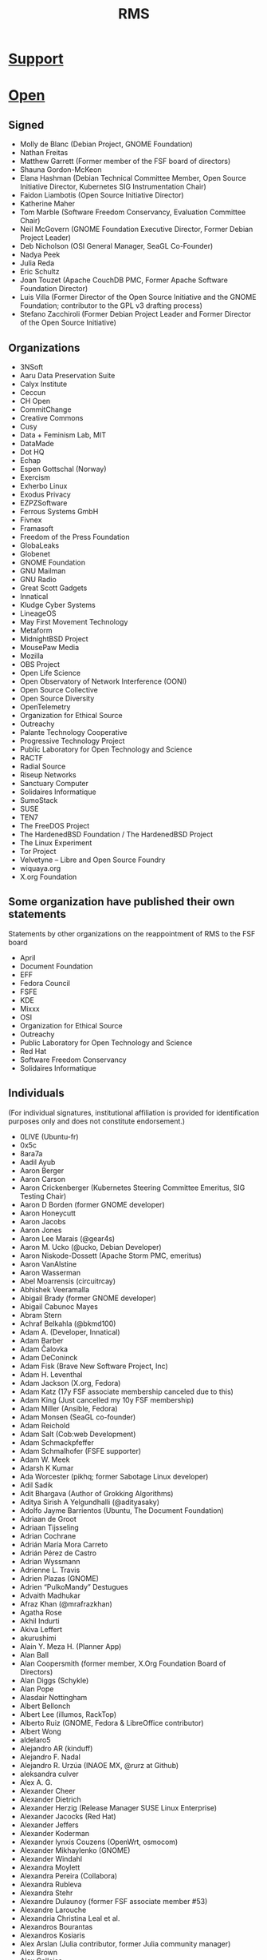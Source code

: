 #+title: RMS

* [[https://rms-support-letter.github.io/][Support]]

* [[https://rms-open-letter.github.io/][Open]]

** Signed

    - Molly de Blanc (Debian Project, GNOME Foundation)
    - Nathan Freitas
    - Matthew Garrett (Former member of the FSF board of directors)
    - Shauna Gordon-McKeon
    - Elana Hashman (Debian Technical Committee Member, Open Source Initiative Director, Kubernetes SIG Instrumentation Chair)
    - Faidon Liambotis (Open Source Initiative Director)
    - Katherine Maher
    - Tom Marble (Software Freedom Conservancy, Evaluation Committee Chair)
    - Neil McGovern (GNOME Foundation Executive Director, Former Debian Project Leader)
    - Deb Nicholson (OSI General Manager, SeaGL Co-Founder)
    - Nadya Peek
    - Julia Reda
    - Eric Schultz
    - Joan Touzet (Apache CouchDB PMC, Former Apache Software Foundation Director)
    - Luis Villa (Former Director of the Open Source Initiative and the GNOME Foundation; contributor to the GPL v3 drafting process)
    - Stefano Zacchiroli (Former Debian Project Leader and Former Director of the Open Source Initiative)

** Organizations

    - 3NSoft
    - Aaru Data Preservation Suite
    - Calyx Institute
    - Ceccun
    - CH Open
    - CommitChange
    - Creative Commons
    - Cusy
    - Data + Feminism Lab, MIT
    - DataMade
    - Dot HQ
    - Echap
    - Espen Gottschal (Norway)
    - Exercism
    - Exherbo Linux
    - Exodus Privacy
    - EZPZSoftware
    - Ferrous Systems GmbH
    - Fivnex
    - Framasoft
    - Freedom of the Press Foundation
    - GlobaLeaks
    - Globenet
    - GNOME Foundation
    - GNU Mailman
    - GNU Radio
    - Great Scott Gadgets
    - Innatical
    - Kludge Cyber Systems
    - LineageOS
    - May First Movement Technology
    - Metaform
    - MidnightBSD Project
    - MousePaw Media
    - Mozilla
    - OBS Project
    - Open Life Science
    - Open Observatory of Network Interference (OONI)
    - Open Source Collective
    - Open Source Diversity
    - OpenTelemetry
    - Organization for Ethical Source
    - Outreachy
    - Palante Technology Cooperative
    - Progressive Technology Project
    - Public Laboratory for Open Technology and Science
    - RACTF
    - Radial Source
    - Riseup Networks
    - Sanctuary Computer
    - Solidaires Informatique
    - SumoStack
    - SUSE
    - TEN7
    - The FreeDOS Project
    - The HardenedBSD Foundation / The HardenedBSD Project
    - The Linux Experiment
    - Tor Project
    - Velvetyne – Libre and Open Source Foundry
    - wiquaya.org
    - X.org Foundation

** Some organization have published their own statements

Statements by other organizations on the reappointment of RMS to the FSF board

    - April
    - Document Foundation
    - EFF
    - Fedora Council
    - FSFE
    - KDE
    - Mixxx
    - OSI
    - Organization for Ethical Source
    - Outreachy
    - Public Laboratory for Open Technology and Science
    - Red Hat
    - Software Freedom Conservancy
    - Solidaires Informatique

** Individuals

(For individual signatures, institutional affiliation is provided for identification purposes only and does not constitute endorsement.)

    - 0LlVE (Ubuntu-fr)
    - 0x5c
    - 8ara7a
    - Aadil Ayub
    - Aaron Berger
    - Aaron Carson
    - Aaron Crickenberger (Kubernetes Steering Committee Emeritus, SIG Testing Chair)
    - Aaron D Borden (former GNOME developer)
    - Aaron Honeycutt
    - Aaron Jacobs
    - Aaron Jones
    - Aaron Lee Marais (@gear4s)
    - Aaron M. Ucko (@ucko, Debian Developer)
    - Aaron Niskode-Dossett (Apache Storm PMC, emeritus)
    - Aaron VanAlstine
    - Aaron Wasserman
    - Abel Moarrensis (circuitrcay)
    - Abhishek Veeramalla
    - Abigail Brady (former GNOME developer)
    - Abigail Cabunoc Mayes
    - Abram Stern
    - Achraf Belkahla (@bkmd100)
    - Adam A. (Developer, Innatical)
    - Adam Barber
    - Adam Čalovka
    - Adam DeConinck
    - Adam Fisk (Brave New Software Project, Inc)
    - Adam H. Leventhal
    - Adam Jackson (X.org, Fedora)
    - Adam Katz (17y FSF associate membership canceled due to this)
    - Adam King (Just cancelled my 10y FSF membership)
    - Adam Miller (Ansible, Fedora)
    - Adam Monsen (SeaGL co-founder)
    - Adam Reichold
    - Adam Salt (Cob:web Development)
    - Adam Schmackpfeffer
    - Adam Schmalhofer (FSFE supporter)
    - Adam W. Meek
    - Adarsh K Kumar
    - Ada Worcester (pikhq; former Sabotage Linux developer)
    - Adil Sadik
    - Adit Bhargava (Author of Grokking Algorithms)
    - Aditya Sirish A Yelgundhalli (@adityasaky)
    - Adolfo Jayme Barrientos (Ubuntu, The Document Foundation)
    - Adriaan de Groot
    - Adriaan Tijsseling
    - Adrian Cochrane
    - Adrián María Mora Carreto
    - Adrián Pérez de Castro
    - Adrian Wyssmann
    - Adrienne L. Travis
    - Adrien Plazas (GNOME)
    - Adrien “PulkoMandy” Destugues
    - Advaith Madhukar
    - Afraz Khan (@mrafrazkhan)
    - Agatha Rose
    - Akhil Indurti
    - Akiva Leffert
    - akurushimi
    - Alain Y. Meza H. (Planner App)
    - Alan Ball
    - Alan Coopersmith (former member, X.Org Foundation Board of Directors)
    - Alan Diggs (Schykle)
    - Alan Pope
    - Alasdair Nottingham
    - Albert Bellonch
    - Albert Lee (illumos, RackTop)
    - Alberto Ruiz (GNOME, Fedora & LibreOffice contributor)
    - Albert Wong
    - aldelaro5
    - Alejandro AR (kinduff)
    - Alejandro F. Nadal
    - Alejandro R. Urzúa (INAOE MX, @rurz at Github)
    - aleksandra culver
    - Alex A. G.
    - Alexander Cheer
    - Alexander Dietrich
    - Alexander Herzig (Release Manager SUSE Linux Enterprise)
    - Alexander Jacocks (Red Hat)
    - Alexander Jeffers
    - Alexander Koderman
    - Alexander lynxis Couzens (OpenWrt, osmocom)
    - Alexander Mikhaylenko (GNOME)
    - Alexander Windahl
    - Alexandra Moylett
    - Alexandra Pereira (Collabora)
    - Alexandra Rubleva
    - Alexandra Stehr
    - Alexandre Dulaunoy (former FSF associate member #53)
    - Alexandre Larouche
    - Alexandria Christina Leal et al.
    - Alexandros Bourantas
    - Alexandros Kosiaris
    - Alex Arslan (Julia contributor, former Julia community manager)
    - Alex Brown
    - Alex Callejas
    - Alex Culliereiu
    - Alex Desmond
    - Alex Engelberg
    - Alexis Danz
    - alexis richardson (former TOC chair, cloud native computing foundation)
    - Alexis Tyler
    - Alex Jones ( VP JPMC, Principal Engineer )
    - Alex Lewis (@alexinea, NCC community member)
    - Alex Macafee (@lxmcf)
    - Alex McCabe (@alexdmccabe, Red Hat, Drupal community)
    - Alex Murray
    - Alex Ose
    - Alex Reynolds (BEDOPS and other open-source bioinformatics projects)
    - Alex Ross
    - Alex Stapleton
    - Alex Tuckey
    - Alex Volkov
    - Alex YeongGwon Jeong
    - Alfred Neumayer (UBports developer)
    - Alfredo Hernández (former member of the Ubuntu GNOME administrators board)
    - Alfredo Matas (@amatas FLOSS contributor and advocator)
    - Alice Aguilar (Executive Director, Progressive Technology Project)
    - Alice Berg
    - Alice W. Nguyen
    - Alicia Boya Garcia (Igalia)
    - Ali Mirjamali
    - Ali Polatel (Exherbo Linux)
    - Ali Ramadhan
    - Alison Chaiken (former LibrePlanet speaker and Free Software Supporter author)
    - Alison Dowdney (Kubernetes SIG Contributor Experience Chair)
    - Alison Withonel Chan (alis0nc)
    - Aljosha Papsch (FSFE member)
    - Allan Day (Chair, GNOME Foundation Board of Directors)
    - Allen J. Miller
    - Allie sapphiclinguine M. (salmon_lib developer)
    - Allison Lund (Archipelago Repository Project, Metadata Librarian and Open Source Contributor)
    - Allon Mureinik
    - Alois Wohlschlager
    - Alper Cugun-Gscheidel
    - Al Sweigart (Python Software Foundation fellow, former Noisebridge director)
    - Alvaro Soliverez (Collabora)
    - Alycia Sellie
    - A Mani (Indian Statistical Institute, International Rough Set Society, Free Software Contributor)
    - Amber Ankerholz
    - Amber Yust
    - Amelia Andersdotter (former Member of the European Parliament (Piratpartiet), hobby Arch and network scripting aficionado)
    - Amelia Ikeda
    - Amin Vakil
    - Amir Mohammadi
    - Amir Sarabadani (Wikimedia)
    - Amir Yalon
    - Amos fasterthanlime Wenger
    - A.M. Rowsell (GNOME contributor, hardware hacker, Hackaday/Tindie writer)
    - Amye Scavarda Perrin
    - Amy Grace 00p513, amyosx
    - Amy Guy rhiaro
    - Amy Null “queer”
    - Amy Russell
    - Amy Rust
    - Amy Troschinetz
    - Amy Wright
    - Ana Guerrero López
    - Ananth Bhaskararaman
    - Ananya Cleetus (@ananyacleetus)
    - Ana Rute Mendes (Collabora)
    - Anastasia Papakosta
    - Anders Cornell
    - Andrea Aranda
    - Andrea Denisse Gómez-Martínez (Arch Linux, i3blocks maintainer)
    - André Almeida (Collabora)
    - Andreas Basurto (@nitrohorse)
    - Andreas Beger
    - Andreas Drewke
    - Andreas Frisch (fraxinas)
    - Andreas Fuchs (antifuchs)
    - Andreas Happe
    - Andreas Jaeger
    - Andreas M. Antonopoulos (Author of three O’Reilly Media CC-BY-SA licensed books)
    - Andrea Wieland
    - Andrea Zonca (University of California San Diego)
    - André Bauer (monotek)
    - Andre Bogus
    - Andrei Jiroh Eugenio Halili (Founder of @MadeByThePinsHub)
    - Andrej Shadura (Collabora, Debian Developer)
    - Andre Klapper (GNOME)
    - André “Kody” Fernandes
    - Andrés Hernández “tonejito” (LIDSoL)
    - Andrés Ricardo Garza Vela
    - Andres Salomon (Debian Developer)
    - Andrés Torres
    - Andrew Cherry
    - Andrew Dona-Couch
    - Andrew Hung (“@AndrewDaGuy”)
    - Andrew Hunt
    - Andrew J. Stephen
    - Andrew Kamal (Stark Drones)
    - Andrew Kane
    - Andrew McDermott
    - Andrew Pinski (GCC contributor)
    - Andrew Schwartzmeyer (Microsoft, @andschwa)
    - Andrew Stewart (@stewart)
    - Andrew Sullivan Cant
    - Andrew Sutherland
    - Andrew Thorp (@athorp96)
    - Andrija Subotić
    - Andy Balaam
    - Andy Brody (FSF associate member)
    - Andy “@grifferz” Smith (both personally and on behalf of BitFolk Ltd)
    - Andy Isaacson (@radii, founding member of Noisebridge)
    - Andy R. Terrel
    - Andy Ruddock
    - AndyTuba
    - Andy Wang (@cbeuw)
    - Angela Riggs
    - Angel Uniminin uniminin@zoho.com
    - Angus Fletcher
    - Angus Gratton
    - Angus Salkeld
    - Anibal Monsalve Salazar (Debian Developer)
    - AniMerrill, a.k.a. Ethan Merrill
    - Aniol Marti (Debian Maintainer, Caliu President)
    - Anis Tarafdar
    - Annabeth Parker
    - Anna e só (Outreachy organizer)
    - Anna Glasgall
    - Anna Lorimer (University of Chicago)
    - Anne-laure Michel
    - Anne Nicolas (Kernel Recipes organizer)
    - Anne van Kesteren (Mozilla, WHATWG)
    - Anouar Aissaoui
    - Anthony Humphreys
    - Anthony Maki (@4cm4k1)
    - Anthony M. Cook (@anthony_m_cook)
    - Anthony Miller
    - Anthony Nowocien
    - Anthony Rabbito
    - Anthony Shaw (Python Software Foundation Fellow, ASF Member)
    - Antoine Adrien Parent
    - Antoine Beaupré AKA anarcat (Debian Developer, former FSF member)
    - Antonela Debiasi
    - Antonia Calia-Bogan
    - Antonin Delpeuch (OpenRefine)
    - Antonio Caggiano (Collabora)
    - Antonio Tauro (Toni Tauro, @eyenx)
    - Antonio Terceiro (Debian Developer, FSF associate member)
    - Antony Jordan
    - Antony Natale
    - Anuj Arora
    - April Clyburne-Sherin (Reproducibility for Everyone)
    - April Hyacinth (Scala maintainer)
    - April Moh
    - Aran Menzies
    - Ara Pulido
    - Argel Ramírez Reyes (UC Davis)
    - Aria Buckles
    - Ariadna Vigo
    - Ariadne Conill (Alpine Developer, pkgconf)
    - Arian Ardeshiri
    - Ariela Wenner
    - Arnaud Dupuis
    - Arnav Jindal (aka Daggy1234, founder DaggyTech)
    - Arne Brasseur
    - Arne Dietrich
    - Arne Visscher
    - Arno Broekhof
    - Arno Fleming (Community organiser)
    - Artemis Tosini (NixOS contributor)
    - Arthur Delaney
    - Arthur Otte (sylveon-ari)
    - Arthur Richards
    - Arturo ‘Buanzo’ Busleiman
    - Artur Satarov
    - Arturs Dobrecovs
    - Artur Tamborski (former FSF member)
    - Arun Raghavan (PulseAudio, GStreamer, GNOME; formerly Gentoo)
    - Ashish Dixit
    - Ashley Norris
    - Ask Bjørn Hansen (NTP Pool Project, perl.org)
    - Aspen
    - Assaf Rutenberg
    - Asta Halkjær From
    - Asumu Takikawa (Igalia)
    - Atari-Frosch
    - Attila Pinter (aka adathor, openSUSE docs, support, OpenStorage.io CTO)
    - Attila Szegedi
    - Aubrey Fletcher
    - Augustin Delporte
    - Aura Vulcano
    - Aurélien Hebert
    - Aurelien Jarno (Debian)
    - Autumn Boyhan
    - Avery “stars” M-W
    - Avi Douglen
    - Avis “queereen” Drożniak
    - Avital Kelman
    - Avi Zajac
    - Axel De Acetis
    - Baalaji Balasubramani
    - Babak Farrokhi (FreeBSD Developer)
    - Baciu Florin-George (‘bfgelectronics’,BFG-E#2734)
    - Bailey (the2048)
    - Balachandran Sivakumar (benignbala)
    - Bandie (Chaos Computer Club, pam_panic, former FSF member)
    - Baptiste Candellier
    - Baptiste Fontaine
    - Barnaby Wilks
    - Barret Rennie (Mozilla)
    - Basile Starynkevitch
    - Bassam Kurdali
    - Bastien Nocera (Former director, GNOME Foundation)
    - Behdad Esfahbod (Former director / president, GNOME Foundation)
    - Ben Acker (@nvcexploder)
    - Ben Bromhead
    - Ben Bromley (former FSF associate member and parent of a child with Down Syndrome)
    - Ben Brown
    - Ben Cotton (Fedora Project contributor)
    - Ben Evans
    - Ben Ford (@binford2k)
    - Ben Harris (tildeverse.org)
    - Ben Hearsum
    - Ben Hilburn (former GNU Radio lead, current GA member)
    - Ben Hutchings (Debian Developer)
    - Benjamin Aaron Goldberg
    - Benjamin Bädorf
    - Benjamin “bizzl” Kleiner
    - Benjamin De Kosnik
    - Benjamin Elder (Kubernetes SIG Testing Chair)
    - Benjamin Flesch
    - Benjamin Gruenbaum (Node.js core collaborator, open source maintainer)
    - Benjamin Kampmann
    - Benjamin Ragan-Kelley (Project Jupyter)
    - Benjamin Reed (OpenNMS, former KDE and Fink maintainer)
    - Benjamin Smith
    - Benjamin Torell (OBS Project)
    - Benji Mauer (ActBlue Technical Services)
    - Benji Vesterby
    - Ben Jones
    - Ben Kirwin
    - Ben Klemens
    - Ben Kreeger
    - Ben Lewis (Former GNU Octave contributor)
    - Ben Michel (Node.js Community Committee, OpenJS Foundation, @obensource)
    - Ben Nied
    - Benoit Sarda (infrastructure architect)
    - Ben Pfaff
    - Ben Reichert
    - Ben Reinhold
    - Ben Rosengart
    - Ben Sandeen
    - Ben Tasker
    - Ben Werdmuller
    - Bernhard Hayden
    - Bert Boerland (Drupal Netherlands)
    - Bert Hubert (founder of PowerDNS)
    - Bert JW Regeer (xistence)
    - Bert Raeymaekers
    - Bert Van de Poel
    - Be Wilson (Mixxx developer)
    - Bill Budington (EFF Sr. Staff Technologist, LibrePlanet 2021 Presenter, signed in personal capacity)
    - Bill Mulligan
    - Bill Nottingham (Ansible, Red Hat)
    - Billy Korando
    - Billy Messenger (member of the RustyDAW group)
    - Birger Schacht (Debian Developer)
    - Bjoern Michaelsen (former the Document Foundation director, LibreOffice developer)
    - Björn Fahller
    - Blaine Motsinger
    - Blair Sutherland
    - Blair Vidakovich (vidak)
    - Blake Ridgway (Found of Lyvia.io)
    - BlastoiseVeteran
    - Bobby Powers
    - Bob Campbell
    - Bob Halloran
    - Bob Killen (Kubernetes Steering Committee Member)
    - Bob Murphy (12 year associate member)
    - Bonnie King
    - Brad Crittenden
    - Brad Geesaman
    - Brad Solomon
    - Bram Hagens
    - Branden Higby
    - Brandon Butler
    - Brandon Dimcheff
    - Brandon Frohs (@0b10011)
    - Brandon Heck
    - Brandon Weaver
    - Bread Man
    - Brendan Abolivier (Matrix Developer)
    - Brendan Hickey
    - Brendan O’Leary
    - Brendan Zabarauskas
    - Brenna Flood (@brennx0r, Co-Organizer of the OSFeels Conference)
    - Brennan Ashton
    - Brennen Bearnes
    - Brenton Cleeland
    - Bret Moore
    - Brett Cornwall (Arch Linux, LibreOffice)
    - Brett Sheffield (Librecast Project)
    - Brett Smith (Former FSF staff and member)
    - Brian Bennett
    - Brian Bowling
    - Brian Breniser (Red Hat app dev consultant)
    - Brian Chen (betaveros)
    - Brian Clapper (@bmc)
    - Brian Curtin (Fellow at Python Software Foundation, former board member)
    - Brian Dawn
    - Brian D. Carlstrom
    - Brian Heim
    - Brian Ketelsen
    - Brian Kifiak
    - brian m. carlson (@bk2204)
    - Brian Pepple (Former Fedora Engineering Steering Committee member)
    - Brian Sinclair (Co-organizer of JSConf US, former Dojo committer)
    - Brian Teeman (co-founder Joomla! and OpenSourceMatters)
    - Brig C. McCoy
    - Bri Hatch (daethnir, still hopeful FSF associate member #386)
    - Brion Vibber (MediaWiki, Wikimedia Foundation)
    - Britta Gustafson
    - Britt Gresham (demophoon)
    - Britt Yazel (Former GNOME Foundation Director)
    - Brunno dos Santos (@squiter)
    - Bruno de Paula Kinoshita
    - Bruno Girin
    - Bryan Bishop
    - Bryan Cantrill
    - Bryan Horstmann-Allen
    - Bryan Meyers (Solus Technical Lead)
    - Bryan Paget
    - Bryan Paxton - (Erlang Ecosystem Foundation board member)
    - Bryant Stafford
    - Bryce Adelstein Lelbach aka wash (US Programming Language Standards Chair, ISO C++ Library Evolution Chair)
    - Bryce A. Lynch (Director, R&D, Virtual Adept Networks)
    - Burak Sezer
    - Byron Lagrone
    - c47
    - Cadence Ember
    - Caelan
    - Caglar Koksal, Phd
    - Caiden Block
    - Caio Vinicius
    - Caitlyn M. Martin
    - Callum Farmer (openSUSE member & maintainer)
    - Caluã de Lacerda Pataca
    - Calub Veim (CollabVM)
    - Calvin Spealman (@ironfroggy, Red Hat Inc.)
    - Calvin W. Metcalf
    - Camden Mecklem
    - Cameron Cash (PizzaLovingNerd)
    - Cameron Dugan
    - Cameron Durham
    - Cameron Fleming
    - Cameron Tauxe
    - Camila Ayres (@camilasan, Nextcloud)
    - Camilo Soto tucane47
    - Cam Tenny (Igalia)
    - Capi Etheriel
    - Cara Esten Hurtle
    - Carina C. Zona (CallbackWomen)
    - Carissa Brittain
    - Carla Schroder (Linux nerd, uppity woman and not sorry)
    - Carl George (CentOS Project, Fedora Project)
    - Carlos Alexandro Becker (caarlos0)
    - Carlos “azra3l” Pineda
    - Carlos Bentzen
    - Carlos Chacin
    - Carlos Maltzahn (Center for Research in Open Source Software, UC Santa Cruz)
    - Carlos O’Donell (GNU libc maintainer, GNU Assembly member)
    - Carlos Soriano Sanchez (Former GNOME Foundation director and Nautilus maintainer, GNOME GitLab admin)
    - Carlos Tadeu Panato Junior
    - Carl Schwan (KDE)
    - Carlton Whitehead
    - Carmen Bianca Bakker (Contributor to FSFE, GNOME, Fedora)
    - Carolina Brum (FSF member)
    - Carol Willing
    - Carsten Duch
    - Caryn Holt (MidnightBSD)
    - Cas Eliëns
    - Casey powerImp Lee Bulson
    - Casper Sørensen
    - Cas Rusnov (free software contributor, former Debian developer)
    - Cassidy James Blaede (elementary co-founder, GNOME Foundation member)
    - Cassidy Kattler
    - Catherine De Mesa (@CatieSai, Trill Project, OHUB Scholar 2021)
    - Catherine D’Ignazio
    - Catherine Stihler (CEO, Creative Commons)
    - Cathy Warner
    - Cedric Kienzler
    - Celeste Horgan
    - Cel Skeggs
    - Chad Booker
    - Chad Robinson
    - Chad Walker (@chad3814)
    - chairmantheboring
    - Chandan Kumar (raukadah)
    - Chandler Carruth
    - Charles A. Anaman
    - Charles Burtoff
    - Charles Burton
    - Charles C. Earl (Automattic)
    - Charles C. Hutchins
    - Charlie Kravetz
    - Charlotte Delenk
    - Charlotte Masterson (Hardware and R&D manager at Fivnex)
    - Chase Crum (Sr. Architect and WIT ADVOCATE @SUSE)
    - Chen Chang
    - Cheryl Enstad, MSW, LICSW
    - Chjara Yebgui (tuxcrafting)
    - Chloe Beelby (Lead Engineer at @Allstate)
    - Chloe Cota (@sweetpavement)
    - Chloe Ramos (Chaspen)
    - Chloe Theriault-Cara Utilisatrice (Logiciel Debian, Parrot Security)
    - Chris Adams (@acdha)
    - Chris Allegretta (creator and former maintainer, GNU nano)
    - Chris Aniszczyk
    - Chris Araman
    - Chris Baiocchetti
    - Chris Blume
    - Chris Boyle (Debian Developer)
    - Chris Burgess
    - Chris chutten Hutten-Czapski (Mozilla)
    - Chris Coulson
    - Chris Dellaway
    - Chris Desnoyers
    - Chris DiBona (Google LLC.)
    - Chris Druif (former Ubuntu member)
    - Chris Ferris (Hyperledger Fabric Maintainer, Hyperledger Board of Governors, OpenSSF Board)
    - Chris Garaffa (Tech for the People)
    - Chris Gardner
    - Chris Hillery (Apache committer)
    - Chris Hofstaedtler (Debian Developer)
    - Chris Hoge
    - Chris Holdgraf (2i2c, Project Jupyter)
    - Chris Johnson
    - Chris Klimas (creator and maintainer of Twine)
    - Chris Koerner (Wikimedia, WordPress)
    - Chris Kranz
    - Chris Lattner (LLVM)
    - Chris Miller (data scientist, GridCure)
    - Chris Petersen (SeaGL Co-Founder)
    - Chris Petrik
    - Chris Rees (FreeBSD Developer)
    - Chris Riley
    - Chris Rose
    - Chris Sienkiewicz
    - Chris Sinjakli (Prometheus maintainer)
    - Chrissy LeMaire (@cl - dbatools creator)
    - Chris Talib (Source! - a radio show on FLOSS, Le Reset - queer hackerspace)
    - Christian Aistleitner
    - Christian Brauner (Linux Kernel Hacker, LXC maintainer)
    - Christian Brunschen
    - Christian Buhtz
    - Christian Dose
    - Christian Glombek (Fedora Project contributor)
    - Christian Grobmeier (Open Source contributor and author of The Zen Programmer)
    - Christian “haseHH” Hase
    - Christian Heimes (Python)
    - Christian Hergert (GNOME)
    - Christian Kellner (GNOME, Fedora)
    - Christian Ledermann
    - Christian Paul (jaller94)
    - Christian ‘penyaskito’ López Espínola (Drupal contributor, ArgoUML contributor (inactive), OpenLayers contributor (inactive), co-translator of ProducingOSS)
    - Christian Salamea
    - Christian shibumi Rebischke (Arch Linux)
    - Christian Späh
    - Christina Dunbar-Hester (Author of Hacking Diversity)
    - Christine Dodrill
    - Christine Hall (former OSI Board member)
    - Christof Arnosti
    - Christof Haerens
    - Christoph Berg (Debian Technical Committee member, PostgreSQL Major Contributor, OFTC NOC member and former chair)
    - Christoph Blecker (Kubernetes Maintainer and Steering Committee Member)
    - Christophe Henry (FreshRSS Android and other FLOSS projects)
    - Christophe Junke
    - Christophe Moille
    - Christophe Noisel
    - Christopher Allan Perry
    - Christopher Biggs (@unixbigot)
    - Christopher Branston
    - Christopher Davis (GNOME)
    - Christopher Durham (@CAD97)
    - Christopher Engelhard (Fedora Project contributor)
    - Christopher kode54 Snowhill
    - Christopher Lee
    - Christopher MacGown (Python Software Foundation Fellow, Former OpenStack Foundation Board Member)
    - Christopher Neugebauer (Python Software Foundation Director, North Bay Python Chair)
    - Christopher Owens
    - Christopher Patti
    - Christopher Schmidt
    - Christopher Swenson (sort.h author and maintainer)
    - Christopher Techokami Trumbour
    - Christophe Van Reeth
    - Christoph “Sellerie” Pomaska (@lauch_gemuese)
    - Christoph Wickert (openSUSE contributor, former Fedora Council and Advisory Board member)
    - Christos Cerigo
    - Chris Tse
    - Chris Turra (@cturra)
    - Chris tweedge Partridge
    - Chris Wayne (Ubuntu)
    - Chuck Mattern (Red Hat associate and Open Source evangelist since TAMU Linux in 1992)
    - Chuck Wolber
    - Ciaran McCarthy
    - Claire Chung
    - Claire Connelly (FSF associate member; former Debian developer)
    - Claire Nord
    - Clara Hobbs
    - Clare Macrae
    - Clarissa Borges (GNOME Foundation member)
    - classabbyamp
    - Claudia Beresford
    - Claudio Saavedra (former GNOME maintainer and GNOME Foundation member)
    - Claudius Link
    - Clayton Dewey (Drupal contributor)
    - Clément Paillier (@clmntpllr)
    - Clint Moore
    - C. Morgan Hamill (former FSF member)
    - Coby Sher
    - Cole Helbling (NixOS contributor)
    - Colin Ian King
    - Colin Mahns (former FSF member)
    - Colin McMillen (@mcmillen)
    - Colin O’Brien
    - Colin Polk
    - Colin Seiler
    - Colin Tuckley
    - Colin Watson (Former Debian Technical Committee member)
    - Colin Williams
    - Colton Donnelly
    - Connor Sheridan
    - Conrad Lukawski
    - CookieSource (Head of Administration RebornOS)
    - Cooper Quintin (Senior Staff Technologist, EFF)
    - Coraline Ada Ehmke (Founder, Organization for Ethical Source)
    - Coranna Howard
    - Corbin Crutchley
    - Corentin “codl” Delcourt
    - Corentin Noël (Collabora, elementary, GNOME)
    - Corey Alexander
    - Cor Nouws (Collabora Productivity Marketing Lead)
    - Cory DeVore
    - Courtney Thurston (former Spark distro dev)
    - Craig Maloney
    - cricket c. piapiac
    - Cristóbal Palmer (ibiblio.org)
    - crt0mega
    - C. Scott Ananian (former FSF member, GNU contributor)
    - curse2115
    - Cynthia Hua
    - Cyril Brulebois (Debian Developer)
    - Cyrus Frost (a Linux user)
    - DaeHyun Sung (성대현, LibreOffice Korea Community)
    - Dafne Kiyui (former FSF associate member)
    - Dag Ågren
    - Dakota Hoornsman
    - Dakota “Kai” Lyons (owner, Fivnex.co)
    - Dale Hirt
    - Daltro Augusto (@daltroaugusto)
    - Damian Senn
    - Damien Duportal (CloudBees, @dduportal, Jenkins, Asciidoctor)
    - Damien Mathieu (@dmathieu)
    - Damien McKenna (@damienmckenna, Drupal contributor)
    - Damien Stanton (@damienstanton)
    - Dan Arel (owner, ThinkPrivacy.ch)
    - Dan Bornstein (@danfuzz)
    - Dan Cross
    - Dan “Fennix” Sim
    - Dan Granville
    - Dania Rifki
    - Daniel
    - Daniel A. Rodriguez (Board of Directors, the Document Foundation)
    - Daniel Bailey
    - Daniel Baumann (Debian Developer)
    - Daniel Cárdenas
    - Daniel Córdova A. (Software Developer)
    - Daniel ‘Dobrado’ Oshiro
    - Daniel Donateli
    - Daniel Erat
    - Daniel Estévez (gr-satellites)
    - Daniele Tricoli (Debian Developer)
    - Daniel Feldroy (previously Daniel Roy Greenfeld)
    - Daniel F. Maxwell-Ross
    - Daniel Foré (Founder, elementary, Inc.)
    - Daniel Gee (@Lokathor)
    - Daniel Gomes
    - Daniel Gryniewicz (Red Hat, former Gentoo developer)
    - Daniel H. Bahr
    - Daniel Holbach (Former Ubuntu Council Member and Core Developer)
    - Daniel Isaksen
    - Daniel Kahn Gillmor (@dkg, Debian Developer, former FSF associate member)
    - Daniel Kolesa (@octaforge, Void Linux developer)
    - Danielle Heberling
    - Danielle Lancashire (Contributor, NixOS/Kubernetes; formerly CocoaPods, Nomad)
    - Daniel Martinez (@s7sost, Frontend Developer)
    - Daniel Milnes
    - Daniel Morris
    - Daniel M. Spector
    - Daniel Murphy (@danhatesnumbers)
    - Daniel Nazer
    - Daniel Pasco
    - Daniel Powell
    - Daniel Raniz Raneland
    - Daniel Richard G. (iskunk)
    - Daniel Soskel
    - Daniel Srb
    - Daniel Stone (Collabora, freedesktop.org, Wayland)
    - Daniel T. Borelli (@daltomi)
    - Dan Jacka
    - Dan Leinir Turthra Jensen (kde contributor)
    - Dan Lyke
    - Dan McDonald (illumos)
    - Dan McKinley (Mozilla)
    - Danny Bouimad
    - Danny Colin (Mozilla Contributor)
    - Danny Roberts
    - Danny “Rushyo” Moules (Security researcher, EFF Member, Former Mozilla contributor)
    - Dan Orzechowski
    - Dan ‘pixelflow’ Humphreys
    - Dan Poltawski
    - Dan Ryan
    - Dan Stuart
    - Dan Watkins (cloud-init maintainer, Ubuntu developer)
    - Dan Winship
    - Dan Yeaw
    - Darren VanBuren
    - DaShaun Carter (@dashaun)
    - Davanum Srinivas (TOC, CNCF; Steering, Kubernetes)
    - Dave Camp (Mozilla, Former GNOME Foundation)
    - Dave Cottlehuber
    - Dave F. Kleinschmidt
    - Dave Jones (@waveform80)
    - Dave Lester
    - Dave Lukes
    - Dave Marwick (Twitter)
    - Dave Reid (@davereid, Lullabot, Drupal contributor)
    - Dave Smart
    - Dave Weiner
    - David Anderson (Tailscale, MetalLB, Go contributor)
    - David Arbirk
    - David Arney
    - David A. Symons
    - David Bailey (@davidbailey00)
    - David Bordowitz
    - David Burns (Selenium contributor, former Mozilla)
    - David Byrne
    - David Cantrell (Fedora developer)
    - David C Mason (Former GNOME Foundation)
    - David Comay
    - David C Yang (UNIST, Korea)
    - David Demelier
    - David D. Smith
    - David E. Battey
    - David Gilman
    - David Glick (Plone contributor)
    - David (gnuconsulting) Bishop
    - David Goulet (Tor Developer)
    - David Grynnerup Pedersen
    - David Holmes
    - David Izquierdo
    - David J. Fiddes
    - David JM Emmett
    - David Jones (former FSF associate member)
    - David Jones (kerning consultant)
    - David Lopez (@gonzoucab)
    - David Maher
    - David Malcolm (GCC contributor)
    - David M. Douglas
    - David Millians
    - David Muckle
    - David Newman (recovering network engineer)
    - David Nielsen
    - David Picard
    - David Planella
    - David Prévot (Debian Member, Globenet President)
    - David Rasch
    - David Reid
    - David Revoy (Pepper&Carrot)
    - David Rodríguez (@davidjguru, Drupal developer and FLOSS contributor)
    - David Runge (Arch Linux Developer)
    - David Schmitt
    - David Smith (@shmish111)
    - David Sn (@divadsn, Lawnchair Launcher)
    - David Steinkopff (@zeitiger)
    - David Thompson (GNU Guile/Guix contributor, ex-FSF)
    - David Turner (former GPL Compliance Engineer at FSF)
    - David Wolfpaw
    - David Zanetti (CTO, Catalyst Cloud)
    - Dawn Leonard
    - D. Ben Knoble
    - Debarshi Ray (Fedora, GNOME, Red Hat; ex-GNU)
    - Deb Goodkin
    - Delan Azabani (Igalia)
    - Denis Evsyukov
    - Denis Roy
    - Deniz Akşimşek
    - Dennis Schubert (Mozilla, former diaspora* maintainer)
    - Deon Mitchell
    - Derek Kozel (GNU Radio President)
    - Derek Payton (Founder/Executive Director, Root Access Hackerspace; Former FSF Associate Member)
    - der.hans (FSF associate member since 2006)
    - Derick Rethans
    - Derrell Piper
    - Derric Atzrott
    - Derwin McGeary
    - Desiree Zamora Garcia (A List Apart)
    - Deskin Miller (Microsoft, git.git contributor)
    - Devin Buhl
    - Devin Halladay
    - Dewey Dunnington (R package developer)
    - Dhaval Giani (Linux Kernel)
    - Diana Thayer
    - Didier ‘OdyX’ Raboud (Debian Developer, former Debian Technical Committee chair)
    - Diego Pino (Archipelago Repository Project, Tech Lead)
    - Dieter Maes
    - Digit (@doawoo)
    - Diligent Circle (Project: Starfighter maintainer, Naev contributor, former FSF associate member)
    - Dillon Pentz (OBS Project Developer)
    - Dilyn Corner (KISS Linux BDFL)
    - Dimitri John Ledkov (Debian Developer, Ubuntu Core Developer, former member of the SPI Inc board of directors)
    - Dimitris Maroulidis
    - Dine Gim
    - Dirk Deimeke
    - Dirk Hohndel (VMware, Subsurface maintainer)
    - DJ Chase (Fedora Project contributor, FSF associate member)
    - D. Joe Anderson
    - Dmitri Goosens (@dgoosens)
    - Dmitry Borodaenko (Debian Developer, Former Fuel for OpenStack Project Technical Lead)
    - Dmitry Kochnev
    - Dmitry Porunov
    - Dominic Hayes (The Feren OS Developer)
    - Dominick DiMaggio
    - Dominika sdomi Liberda
    - Dominik Keil
    - Dom Rodriguez (shymega)
    - Donald Harper (duckunix)
    - Donald Lobo (Founder CiviCRM and Project Tech4Dev)
    - Don Armstrong (Debian Developer, former Debian Technical Committee chair)
    - Don Goodman-Wilson (Founding Member and resident ethicist, Organization for Ethical Source)
    - Donnie Barnes (former Red Hat employee #2)
    - Donny Johnson
    - Đorđe Mančić
    - Dorothea Salo
    - Dorothy Howard (UC San Diego Department of Communication)
    - Doug Harple
    - Doug Hellmann (Python Software Foundation Fellow, former OpenStack Technical Committee)
    - Douglas Bailey
    - Douglas Muth (@dmuth)
    - Douglas Shieh
    - Doug Targett (Collabora)
    - Dr. Chris Zimmermann (Linux Inlaws, FraLUG)
    - Drew Beres (@drruruu, transprogrammer Founder)
    - Drew DeVore (Jupiter Broadcasting)
    - Drew Fisher
    - Drew Fustini
    - Drew Marjorie Uhlmann (@d-m-u)
    - Drew Winstel (@drewbrew on GitHub, DjangoCon US 2019 Organizer, Python Software Foundation individual member)
    - Dr. Neil Smith
    - Duarte Veiga
    - Duncan Overbruck (@duncaen, Void Linux developer)
    - Dustin Mitchell (Engineer, Mozilla)
    - Dustin Pascoe
    - Dylan Baker (Mesa, Meson)
    - Dylan Graham (Kubernetes)
    - Dylan Hardison (@dylan_hardison, Bugzilla Project)
    - Dylan McCall (@dylanmccall)
    - Dylan Taylor
    - Ecmel Berk Canlıer
    - Eddie Horton (Northwestern State University)
    - Eddie Kay
    - Edel Grace
    - Edilson Osorio Junior (@eddieoz)
    - Ed Marshall
    - Edoardo Tenani
    - Ed Summers
    - Eduardo Bellido Bellido (former FSFE supporter)
    - Eduardo Habkost
    - Eduardo Pacheco
    - Eduardo Terrell Ferrari Otubo
    - Eduard Tolosa (@edu4rdshl - BlackArch Linux and Nspawn.org developer, findomain.app founder)
    - Edward Charles Bailey
    - Edward Garbade
    - Edward L. Platt (i3 Detroit cofounder, NetworkX contributor)
    - Ee Durbin (PyPI Administrator)
    - Efraim Flashner (GNU Guix contributor)
    - Egor infdev Golovin
    - Eilidh Martin
    - Eirik Øverby
    - Ejaz Ali (Ceccun)
    - Elanna Grossman
    - Eleanor Ashton
    - Elen Eisendle
    - Eli Baum
    - Eli Heuer
    - Elio Qoshi
    - Eliott Lavier
    - Elizabeth Anne Cray
    - Elizabeth Bell (Mozilla)
    - Elizabeth Denys lizdenys
    - Ellie (@ell1e on GitHub)
    - Emanuele Aina (Collabora)
    - Emanuil Tolev
    - Ember Burns
    - Emery Hemingway
    - Emiliano Langella
    - Emilie Karlsson
    - Emilio Coppola
    - Emilio Escobar (Ettercap Project)
    - Emily Carlsen
    - Emily Crandall Fleischman
    - Emily ‘forivall’ Klassen
    - Emily Gonyer
    - Emily Qin
    - Emily Strickland
    - Emma Best (Distributed Denial of Secrets)
    - Emma C. Humphries (Bandcamp, previously Mozilla)
    - Emma Mulqueeny OBE
    - Emmanuele Bassi (GNOME Foundation)
    - Emmanuel Fétille (agu3l)
    - Emmanuel Large
    - Emmanuel Revah
    - Emma Vargas (@4PERTURE on GitHub)
    - Em Morales
    - Enio Gemmo (LibreItalia Chairman)
    - Enno Boland
    - Enric Balletbo i Serra (Collabora)
    - Enrico Zini (Debian Developer)
    - Enum Cohrs
    - Ercan Ünal
    - Eric A. Smalling (@ericsmalling)
    - Eric Canton (they/them)
    - Eric Casteleijn
    - Eric Dallo (@ericdallo)
    - Eric Eisenhart (@freiheit)
    - Eric Freedman Goldhagen (Founding member, Openflows Community Technology Cooperative)
    - Eric Gisse
    - Eric Grabowski
    - Eric Hodel
    - Eric Klein
    - Erick Perez Castellanos
    - Érico Andrei
    - Érico Nogueira (Void Linux maintainer)
    - Eric Pigal
    - Eric Rösch
    - Eric Schrock
    - Eric Shamow
    - Eric “Sheppy” Shepherd
    - Eric The IT Guy (Red Hat, Sudo Show)
    - Eric Unangst
    - Erik Faye-Lund (Collabora, Mesa Developer)
    - Erik Johnson
    - Erik Nygren
    - Erik Osheim
    - Erik Sundell (Project Juptyer)
    - Erik Swanson
    - Erin Moon (barzamin, er1n; blåhajctf, gcnhax/zeldaret, rustodon, LibrePlanet 2020 panelist)
    - Erin Nova
    - Erin Unterwaditzer
    - Eriol Fox
    - Ernest Mueller
    - Ernesto Hernández-Novich (@iamemhn)
    - Ernie Hartley (AudioMo Creator)
    - Erwin Wessels
    - Esme Xuan Lim
    - Esteve Fernandez
    - Esther Payne (Librecast Project)
    - Esther Plomp
    - Esther Weidauer
    - Ethan Atchley (Ataraxia GNU/Linux and Dang Small Linux developer)
    - Ethan Djeric
    - Étienne Mollier (Debian Maintainer)
    - Eva Knewes
    - Eva Lauren Kelly (web & console homebrew developer, aka thejsa)
    - Evan Brown
    - Evan Colvin
    - Evangelos Paterakis
    - Evan Hirsh
    - Evan Hunt (BIND maintainer, ISC)
    - Evan Light
    - Evan Prodromou
    - Evan Sklarski
    - Evelin Heidel
    - Evgeni Golov (Debian Developer)
    - Evpok Padding
    - Ewen McNeill
    - Exiele Daniel Fagundes de Oliveira
    - Ezekiel Hendrickson
    - Ezequiel Biavaschi (@komodin)
    - Fabian Beuke (@madnight)
    - Fabian Homborg
    - Fabiano Fidêncio (GNOME & Fedora Project contributor, Kata Containers Architecture Committee member)
    - Fabián Rodríguez (MagicFab)
    - Fabio Di Peri
    - Fabio Durán-Verdugo (GNOME)
    - Fabio ‘Lolix’ Loli (Linux and BSD Timeline, AUR packager)
    - Fabio Neves (@fzero)
    - Fadi Abou Younes (Collabora)
    - Fahad Hossain
    - Faith Jasmine Viola
    - Fanael Linithien
    - Fantastical O
    - Farhad Salehi
    - Farkhad Akmuratov
    - Faye Duxovni
    - Federico Damián Schonborn (@fdschonborn)
    - Federico Hernandez (@recollir) (taskwarrior alumni)
    - Federico Mena Quintero (GNOME)
    - Federico Pontillo
    - Felice Damken
    - Felicia Alexa Hummel (PartKeepr)
    - Felipe Borges (GNOME Foundation Board member)
    - Felipe Lema
    - Félix ‘felix91gr’ Fischer
    - Felix ‘fleaz’ Breidenstein
    - Felix Fontein
    - Felix G.
    - Félix ‘passcod’ Saparelli
    - Félix Piédallu ‘Salamandar’
    - Felix Zielcke (Debian Maintainer)
    - F / erbridge
    - Ferdia McKeogh
    - Fernando Cosentino (github user fbcosentino)
    - Fernando Pérez (recipient of 2012 FSF Award for the Advancement of Free Software, IPython creator, Project Jupyter co-founder and co-director, NumFOCUS co-founder, 2i2c.org co-founder)
    - Fernando Verdugo
    - Fifi Dh sign
    - Filipe Fernandes (ocefpaf, conda-forge core member)
    - Filipe Laíns (Arch Linux TU, PyPA maintainer)
    - Filip S. (fantoro)
    - Fintan Horan
    - Firdavs Zakhirov
    - Flavio Curella (@fcurella)
    - Florian Kulla
    - Florian Müllner (GNOME)
    - Florian Neumann
    - Florian Segginger
    - Francesco Berni
    - Francesco Pantano (@fmount, CentOS contributor)
    - Frances Hocutt
    - Francisco Castaño (Firefox Support)
    - Francisco Vilmar Cardoso Ruviaro
    - Francis Gulotta (Node SerialPort maintainter, Nodebots founding member)
    - Francois Caen (Former Taclug president)
    - Francois Lesage
    - François Michonneau (The Carpentries, https://carpentries.org)
    - François Pelletier (President of LinuQ, Executive at FACiL, pour l’appropriation collective de l’informatique libre)
    - Frank Louwers
    - Frank Schimmel (Cologne University of Applied Sciences)
    - Frank S. Thomas
    - Frank Wong ( @frankofsandiego )
    - Frederic Branczyk (Kubernetes SIG Instrumentation Tech Lead, Prometheus maintainer, Thanos maintainer)
    - Frédéric Harper (Director of Developer Relations at MeiliSearch)
    - Fred Hebert (Erlang Ecosystem Foundation co-founder and board member)
    - Fred Oliveira
    - Fredrik Lindh
    - Freemor ((FSF member since 2009, Parabola contributor, Membership cancelled over this issue and 24 hours of silence.)
    - Freya Arbjerg
    - Fridrich Strba
    - Friz64
    - Gabriela Rodriguez
    - Gabriel Filion
    - Gabriel Krisman Bertazi (Collabora)
    - Gabriella Coleman (McGill University)
    - Gabriel Vieira
    - Gabriel Volpe (Practical FP in Scala)
    - Gaeel Bradshaw-Rodriguez
    - Galen Guyer (Rochester Institute of Technology Student, Computer Science House Sysadmin, Society of Software Engineers, galenguyer on GitHub)
    - Gale Pedowitz Fagan
    - Galia Mancheva (Former FSFE staff, former Julia Reda and Amelia Andresdotter policy assistant at the European Parliament (The Pirate Party))
    - Gareth J. Greenaway (Salt Developer, SCALE Co-Founder and former chair person)
    - Garrett Brown
    - Garrett LeSage (Designer at Red Hat, member of the Cockpit Project, a founder of the Tango Project and Fedora)
    - Garv Virginkar
    - Gary Barnett
    - Gary Klimowicz
    - Gary Kramlich (Pidgin Lead Developer)
    - Gary Williams
    - Gaurav Gahlot (Docker Community Leader, Tinkerbell contributor)
    - Gavin Greenwalt
    - Geir Magnusson Jr.
    - Gene Liverman (@genebean)
    - Genelle Denzin (R-Ladies co-organizer)
    - Genvara
    - Geoff Langdale
    - Geoffrey Bessereau
    - Geoffrey Gilmour-Taylor (giltay)
    - Geoffrey Michael
    - Geoffrey Thomas
    - George Cagle (@gcagle3)
    - George Chriss
    - George DeMet
    - George Hickman
    - George Kiagiadakis (Collabora)
    - George Marques (Godot Engine)
    - George Sykes (Reclaim The Night Leeds Data Analyst)
    - Georg Gadinger
    - Georgiana Dolocan
    - Georgia Young (former FSF staff)
    - Georg Link (Bitergia, CHAOSS)
    - Georg Wehrmann (@xnorxnor)
    - Gerald Squelart (Mozilla)
    - Gerard Braad
    - Gerardo Torres
    - Gerard Ryan
    - Germán Poo-Caamaño (GNOME)
    - Gerry Demaret
    - Gertjan Lettink a.k.a. Knurpht
    - Giacomo Alessandroni (Wikimedia Italia)
    - Giancarlo Razzolini (Arch Linux Developer)
    - Gianluca Bine
    - Gianni Ceccarelli
    - Giles Bowkett
    - Giles Cope
    - Gil Forcada Codinachs
    - gimbar
    - Gina Häußge (OctoPrint maintainer)
    - Gina Likins (Red Hat)
    - Giovanni Campagna (former GNOME contributor)
    - Giovanni Pellerano (GlobaLeaks Lead Developer)
    - Giuseppe Lavagetto
    - Giuseppe Sacco (Debian Developer)
    - GlitchyPSI (@GlitchyPSIX)
    - Gökay Şatır (Collabora)
    - Göktuğ Kayaalp
    - Gordon Byrnes
    - Gordon Haff (OSI Member)
    - Gordon Stratton
    - Graham Christensen (NixOS contributor)
    - Graham Freeman
    - Graham Markall
    - Graham Sutherland
    - Grant Seltzer Richman
    - Graydon Hoare (former Rust project lead)
    - Greg Day
    - Greg Donald
    - Greg Grossmeier
    - Greg Herlein
    - Greg Knaddison (member of the Drupal Security Team)
    - Greg Meyer
    - Gregor Martynus
    - Gregory Adam Norcie (@dontbenebby)
    - Gregory Grebe
    - Gregory Smith (PostgreSQL, Crunchy Data)
    - Grigorios Mingas (Research Data Scientist)
    - Guido Günther (Debian, GNOME)
    - Guido Panebianco
    - Guilhem Moulin (Debian Developer)
    - Guillaume Bernard (@guilieb)
    - Guillaume Bréhier (Linux user, maintainer and deployer)
    - Guillaume Desmottes (Collabora, GStreamer developer)
    - Guillaume Gay
    - Guillem Jover (Debian Developer, freedesktop.org)
    - Guinevere Saenger (Kubernetes contributor)
    - Gunnar Monell
    - Gunnar Wolf (Debian Developer, member of the Debian Technical Committee)
    - Gürkan Gür
    - Gus Caplan (OpenJS Foundation)
    - Gustaf Lindstedt
    - Gustavo Belfort
    - Gustavo Costa (Fedora Project contributor)
    - Gustavo Gus (Tor Project)
    - Gustavo Noronha (Collabora)
    - Gustavo Padovan (Collabora, Linux Kernel)
    - Gustavo Santarém Silva
    - Gustavo Soares (PlayzinhoAgro, OSM Mapper)
    - Guy Lunardi (Collabora)
    - Guy Templeton (Kubernetes SIG Autoscaling Chair)
    - Gwyn
    - Haelwenn (lanodan) Monnier (Pleroma maintainer, Gentoo contributor)
    - Haïkel Guémar (Fedora Project, former Board and Fesco member)
    - Halla Rempt (maintainer of Krita)
    - Hanatan
    - Hank Grabowski
    - Hannah Aizenman (NYLUG coordinator, Matplotlib community manager)
    - Hanns Holger Rutz
    - Hao Ye
    - Haran Lakha
    - Hardy Pottinger (DSpace Committer)
    - Haris Sehic
    - Harrison Weed
    - Harsh Deep (harsh183)
    - Harsh Shandilya
    - Hassan Hijazi
    - Havoc Pennington (former GNOME Foundation)
    - Hayden Barnes
    - Hayden Seay
    - Haze Booth
    - Hazel Levine
    - Heather Leson
    - Heather Oliver (Red Hot Irons, CiviCRM Partner and CiviCRM Community Council Member)
    - Hector Martin (Asahi Linux project lead)
    - Heiki Lõhmus
    - Heiko Becker (Exherbo, KDE)
    - Hein-Pieter van Braam-Stewart (FSF associate member since 2008)
    - Helen Larson
    - Henrik Grimler
    - Henrique Cunha (Luizalabs)
    - Henri Sivonen
    - Henry Catalini Smith
    - Henry Edward Hardy
    - Henry F (Techlore, Owner)
    - Herman Ho (Collabora)
    - Hexandcube
    - Hidde Beydals
    - Highlander Subaron (HightechSec)
    - Hilmar Gústafsson
    - Hiroaki Yutani
    - Hisham Muhammad (htop, LuaRocks, GoboLinux)
    - Hitesh Koli
    - H. Karahan Buhan
    - Holden Karau (Apache Spark PMC)
    - Holger Levsen (Debian Developer, reproducible-builds.org)
    - Honza Král
    - Horst Gutmann
    - Hrishikesh Barman
    - Hrishikesh Bhaskaran (@_stultus | Swathanthra Malayalam Computing)
    - Hubert Figuière
    - Hubert K. Lee
    - Hugh Campbell
    - Hugo Beauzée-Luyssen (VLC developer)
    - Hugo Blom
    - Hypolite Petovan (Friendica Developer)
    - Iain Nicol
    - Ian Coldwater (Kubernetes SIG Security Chair, Open Source Security Foundation Governing Board)
    - Ian Denhardt (Sandstorm contributor, former developer for GNU Social and Parabola GNU/Linux, former FSF member)
    - Ian Hyzy
    - Ian Jackson (Former Debian Project Leader; former President, Software in the Public Interest; GNU Maintainer)
    - Ian Johnson (Ubuntu)
    - Ian Santopietro
    - Ian Stapleton Cordasco
    - Ian Steiger
    - İbrahim Yöndemli
    - Idan Gazit (Django project alumnus)
    - Igmar Palsenberg
    - Ignacio Torres Masdeu
    - Ilya Dmitrichenko
    - Ilya Kreymer
    - Imobach González Sosa (software developer at SUSE; openSUSE contributor)
    - imSofi
    - intrigeri (Debian Developer, Tails Developer)
    - Ioanna Dimitriou (Igalia)
    - Ioannis Cherouvim
    - io mintz
    - Irina Rempt
    - Iris Johnson (modwizcode)
    - Iris Morelle (Battle For Wesnoth Project developer and Board of Directors)
    - Isaac Ferreira Filho (aka “yzakius”, GNOME contributor)
    - Isabela Bagueros
    - Isak Sunde Singh
    - Isaque Galdino de Araujo (GNOME Foundation member)
    - Isobel Cullen
    - Italo Nicola (Collabora)
    - Italo Vignoli (OSI Director, LibreItalia Honorary President)
    - Ivana Kellyérová
    - Ivan Hudson (@sidpatchy)
    - Ivan Ogasawara (xmnlab)
    - Ivan Stegic
    - Izzy Baer (Analytics8)
    - Jaana Dogan
    - Jacek Pruciak (@juniorjpdj)
    - Jack Aponte (Palante Technology Cooperative, BackdropCMS Project Management Committee, Aspiration Board of Directors)
    - Jack Bates
    - Jack Burrows
    - Jack Firth
    - Jack Henry
    - Jack ‘jrabbit’ Laxson
    - Jack Leadford
    - Jacky Alciné
    - Jacob Alexander Tice
    - Jacob Blain Christen (@dweomer)
    - Jacob Dreesen
    - Jacob H. Haven
    - Jacob Kaplan-Moss (Django co-creator; Founder, Django Software Foundation)
    - Jacob Perkins
    - Jacob See (Red Hat)
    - Jacob Weisz
    - Jacques ‘erelde’ Rimbault
    - Jacques Favreau
    - Jacques Marneweck
    - Jade ‘0x0ade’ Macho
    - Jaden Pleasants
    - Jae Beojkkoch
    - Jaeon Park
    - Jae Proctor
    - JaeYoon Whang
    - Jaime Gutiérrez Alfaro
    - Jaime Zhang (@TomorJM))
    - Jake
    - Jake Harrison (@GloomyJD)
    - Jakob Bornecrantz (Collabora, OpenHMD & Monado Co-Founder)
    - Jakob ‘sur5r’ Haufe (Debian Developer)
    - Jakub Kądziołka (GNU Guix, p4.team)
    - Jakub Kozłowski
    - Jakub Turski (@yacoob)
    - James Alexander
    - James Antill
    - James Belchamber
    - James Cochran
    - James Colliander (2i2c.org Co-Founder, Callysto.ca Co-Founder, Syzygy.ca Co-Founder, PIMS Director)
    - James Daly
    - James Henstridge (Ubuntu developer, former GNOME Foundation director)
    - James Huff
    - James ‘jspc’ Condron
    - James Kruth
    - James LaPlaine (@csangos)
    - James O’Keefe (Massachusetts Pirate Party)
    - James Pancoast
    - James Renken
    - James Seconde
    - James Shrig
    - James Smith (@floppy)
    - James Spivey
    - James Steel
    - James Toto (@jptoto)
    - James Troup
    - James Turk (Open States)
    - James Turnbull (former President of Linux Australia)
    - James Weare
    - Jamie Gaskins
    - Jamie Kyle
    - Jamie McClelland (May First Movement Technology and the Progressive Technology Project)
    - Jamie Phillips
    - Jamie Quinn (University College of London)
    - Jamie Thompson (Netgate / pfSense)
    - Jan Alexander Steffens (heftig, Arch Linux)
    - Jan C. Borchardt (Nextcloud, Open Source Diversity, Open Source Design)
    - Jan Christian Grünhage (Matrix, Famedly GmbH)
    - Jane Manchun Wong
    - Janet Blackquill (jan Jan) (KDE, Fedora, openSUSE)
    - Jani “zment” Kärkkäinen
    - Jan Krasoczko
    - Jan Lehnardt (Apache CouchDB PMC Chair)
    - jan Lentan (a.k.a. “/dev/urandom”)
    - Jan Markus Wolf (@gnarflord)
    - Janne Mareike Koschinski (developer of the Quasseldroid project)
    - Jannis Leidel (aka “jezdez”, Fellow and Director, Python Software Foundation; former Director, Django Software Foundation; Django project alumnus; Software Engineer, Mozilla; founder, PyPA; founder, Jazzband)
    - Jannis Valault
    - Jan Sprinz (UBports Foundation Board of Directors, Ubuntu Member)
    - Jan van Gils
    - Jared Hirsch (Mozilla)
    - Jason Barbier
    - Jason C. McDonald (a.k.a. CodeMouse92) (MousePaw Media)
    - Jason Crain (GNOME)
    - Jason DeTiberus (@detiber)
    - Jason Garber
    - Jason Gillam
    - Jason Griffey
    - Jason Harley
    - Jason Heppler
    - Jason LACAM (open-source and free software defender)
    - Jason Murray (@chaosaffe)
    - Jason Parks (Devops engineer)
    - Jason Perkins (Premake)
    - Jason Riedy
    - Jason Robinson
    - Jason Rosenzweig
    - Jason Tubnor
    - Jassie Badion (Collabora)
    - Javier Martinez Canillas (Fedora developer)
    - Javier Oscar Cordero Pérez (Imaginary Sense Inc.)
    - Javi Polo (PandaCrew member)
    - Jay Aherkar
    - Jayme Howard
    - Jay Mueller
    - Jayson Paul
    - Jayson Van Dam
    - J. Bruce Fields (kernel developer at Red Hat)
    - JeanHeyd Meneide (ISO/IEC JTC1 SC22 WG14 - Programming Languages C, Project Editor)
    - Jean-Paul Argudo (CEO at Dalibo, @jpargudo)
    - Jean-Philippe DUFRAIGNE
    - Jed Brown
    - Jeetaditya Chatterjee @jeetelongname
    - Jeff Alexander
    - Jeff Byrnes (@jeffbyrnes)
    - Jeff Forcier (aka bitprophet) (Python library maintainer, eg Fabric, Paramiko)
    - Jeff Fortin T. (former president of the GNOME Foundation)
    - Jeff Griffiths ( former Mozilla, AWS )
    - Jeff Hammond
    - Jeffrey Blinksma (Co-founder of Robin’s Media Team)
    - Jeffrey “Jefro” Osier-Mixon
    - Jeffrey Serio (hyperreal64)
    - Jeffrey Sica (Kubernetes SIG-UI Chair)
    - Jeffrey Strauss
    - Jeffrey Yasskin
    - Jeffrey Yoo Warren
    - Jeff Triplett (aka “webology”, Python Software Foundation Director/Fellow, DEFNA co-founder/President)
    - Jeff Warnica
    - Jeff Waugh (former GNOME Foundation director)
    - Jelle Hermsen
    - Jen Mylo (former UX Lead, Wordpress)
    - Jennie Rose Halperin (former Outreachy Intern at Mozilla)
    - Jennifer Boyce Ciroli
    - Jens Georg (GNOME Foundation member)
    - Jen Zajac
    - Jeong Arm (@kjwon15)
    - Jeongeun Kim (jkim; Igalia)
    - Jeremiah C. Foster
    - Jeremie Miller (Jabber/XMPP)
    - Jeremy Allison (Co-Creator of the Samba project)
    - Jeremy Bicha
    - Jeremy Bingham
    - Jeremy Carter
    - Jeremy Cline (Fedora Project)
    - Jeremy Flores (@jnf)
    - Jeremy Hansen (Norwich University)
    - Jeremy Katz (former Fedora Board member)
    - Jeremy Kescher
    - Jeremy Meiss
    - Jeremy Soller (System76 Principal Engineer, Pop!_OS Maintainer, Redox OS BDFL)
    - Jeremy Tinley (@techwolf359)
    - Jeremy Walker (Co-Founder Exercism)
    - Jeremy Whiting (Collabora)
    - Jeremy Winterberg
    - J. Eric Ivancich
    - Jeroen Baert
    - Jeroen Van Antwerpen
    - Jerome Charaoui (Debian Developer, former FSF member)
    - Jérôme Petazzoni
    - Jessamyn West (Vermont Mutual Aid Society)
    - Jesse Anger
    - Jesse Clark
    - Jesse Cooke
    - Jesse Hamner
    - Jesse Keating (GitHub, former Fedora Project Release Engineer)
    - Jesse Li
    - Jesse Raleigh (Sr Security Researcher)
    - Jesser Lemus
    - Jesse Vincent
    - Jessica “tielqt” Alouette (OBS Project)
    - Jess Mysers
    - Jesús Castro
    - Jez Cope
    - Jhonas Wernery
    - Jiahao Chen (JPMorgan AI Research; Julia language, @acidflask and @jiahao)
    - Jill Pelavin
    - Jill Rouleau (Ansible Maintainer / Steering Committee member)
    - Jim Bair
    - Jim Campbell
    - Jim Gettys
    - Jim Hall (FreeDOS Project founder and project coordinator)
    - Jim Madge
    - Jim Perrin (CentOS Project, Fedora Project)
    - Jim Wise (former developer with The NetBSD Foundation and the SBCL project, and a current JD candidate at the CIty University of New York)
    - Jin Shiiba (@cyber-gene)
    - Jiri Srain (Release Manager SUSE Linux Enterprise)
    - Joachim Weinbrenner
    - Joanna Janet Zaitseva-Doyle (aka @aoeixsz4 / aoei)
    - João Carlos Almeida
    - João da Silva (IslandC0der)
    - João “Johnny” Ciocca (DCG5511)
    - João Pinheiro (FSF member)
    - João Veiga
    - João Vinholi
    - Joby Elliott
    - Jochen Wiesel
    - Joe Banks
    - Joe Bowser
    - Joe Brockmeier
    - Joe Carpinelli
    - Joe Decker
    - Joe England
    - Joe Garcia (CyberArk Software, @infamousjoeg)
    - Joe Harley
    - Joe Julian
    - Joel Bethke (OBS Project)
    - Joel Denning (full time open source developer)
    - Joël Galeran
    - Joel ‘kirch’ Kirchartz
    - Joe McLaughlin
    - Joe Murray, PhD (JMA Consulting, CiviCRM)
    - Joe Nosie
    - Joe Provo
    - Joerg Jaspert (Debian Developer, Debian Account Manager, former Vice President of SPI Inc.)
    - Joeri Poesen (Founder @TrainingCloudHQ)
    - Joey Hess
    - Johanna Dorothea Reichmann
    - Johannes Brodwall
    - Johannes Löthberg (Arch Linux Developer)
    - Johannes Nixdorf (Exherbo)
    - Johan van Selst
    - John Bond
    - John Boy
    - John Burnett (@johnburnett on GitHub)
    - John D. Martin III
    - John F Lieske
    - John Flynn
    - John Helmert III (Gentoo developer)
    - John Hess
    - John Kinsella (jlk)
    - John Krug (jhkrug)
    - John L. Cooper
    - John-Mark Gurney (FreeBSD committer, long-time free software dev.)
    - John Mark Ockerbloom
    - John Molakvoæ (skjnldsv)
    - John Murray (MenaceInc)
    - Johnny Danger Myers
    - Johnny Stene
    - John Olson
    - John Pettitt (@jpettitt)
    - John Reese (The Omnilib Project)
    - John Regehr
    - John SJ Anderson
    - John Slee (@jsleeio)
    - John Sturdy
    - John “Warthog9” Hawley
    - John Wiseman
    - Jo Jerrica Decker
    - Jo Liss
    - Jona Azizaj (Fedora Project, Open Source Diversity)
    - Jonas Ådahl (GNOME, freedesktop.org, Fedora)
    - Jonas Anderö
    - Jonas Gossens
    - Jonas Meurer (Debian)
    - Jonas Obrist (PyCon JP Association Board Member)
    - Jonas Schievink
    - Jonas Schwartz
    - Jonas Verhofsté
    - Jonatas Baldin
    - Jonathan Behrens
    - Jonathan Blandford (GNOME)
    - Jonathan Carter (Debian Project Leader, former FSF member and one of the top referrers (#3066))
    - Jonathan de Jong (ShadowJonathan)
    - Jonathan Desrosiers
    - Jonathan Kamens (>30yrs maintaining OSS, one-time FSF contributor)
    - Jonathan LaCour (Python Software Foundation Fellow, Python Framework and Library Creator/Maintainer)
    - Jonathan McDowell
    - Jonathan Moerman
    - Jonathan Poritz
    - Joni Carr
    - Jon Langseth
    - Jonny Spicer
    - Joop Kiefte (@lapingvino)
    - Jordan Hefcart
    - Jordan Petridis (GNOME)
    - Jordan T. Thevenow-Harrison
    - Jordan Uggla
    - Jordi Gutiérrez Hermoso (GNU Octave maintainer (inactive))
    - Jordi Mallach (Debian)
    - Jordi Mas (GNOME)
    - Jordin McEachern
    - Jorge Acero
    - Jorge Benavides M. (@Rhyloo)
    - Jorge Castro (Kubernetes SIG ContribEx, Chair Emeritus)
    - Jorge Gaspar Sanz Salinas
    - Jorge Jara
    - Jörgen Lundman (OpenZFS)
    - Jorge Sanchez Serrano
    - Jorge Schrauwen
    - Jörn Huxhorn
    - José Antonio Rey (Ubuntu Community Council, freenode Staff)
    - José Duarte
    - José Manrique López de la Fuente
    - Josephine Seaton
    - Joseph Jacks (Founder, OSS Capital)
    - Joseph Miller (@joffotron)
    - Joseph Thomas
    - Josh Bicking (jibby)
    - Josh Conway (CrankyLinuxUser)
    - Josh Deprez
    - Jo Shields
    - Josh Levinger (OpenSourceActivism.tech)
    - Josh Marantz
    - Josh Mitchell
    - Josh Simmons (President of the Open Source Initiative)
    - Josh Triplett
    - Joshua Ashton
    - Joshua Brindle
    - Joshua Conner
    - Joshua Gowans (Project Manager, CiviCRM)
    - Joshua Jun
    - Joshua Lock
    - Joshua Peisach (Debian, Ubuntu, GNOME/Cinnamon Desktop)
    - Joshua Strobl (Solus Experience Lead, Budgie Desktop Lead)
    - Joshua T. Fisher
    - Joshua Timberman
    - Joyce Kung
    - Joy Scharmen
    - József Gábor Lázár (@joelazar)
    - J-R Conlin (jrconlin)
    - J. Ryan Stinnett
    - JT Perry
    - JuanJo Ciarlante (jjo, >25yrs F/OSS software developer)
    - Juan Visbal
    - Jugal Kishore
    - Jules Penuchot (Paris-Saclay University)
    - Julia Buchner (aka @PetiPandaRou)
    - Julia Ferraioli (Google, LLC)
    - Julia Luna
    - Julian Andres Klode
    - Julian Bouzas (Collabora)
    - Julian Graham (former FSF associate member)
    - Julian Hofer (GNOME, Deltares)
    - Julianne “KokaKiwi” Hervier
    - Julian Sparber (GNOME, Fractal)
    - Julien Cristau (Debian, X.Org, Mozilla)
    - Julien Humbert
    - Julien Rabier
    - Julien Sagot
    - julien tayon
    - Julien Vanélian (@JulienVanelian)
    - Julien Voisin
    - Julien Wajsberg (Mozilla)
    - Juliette B.
    - Juliette Tisseyre
    - June Taylor
    - Juno Suárez (@junosz)
    - Junyoung Park (@chalkpe)
    - Jürgen Geuter (@tante)
    - Jürgen Nickelsen
    - Justin Baugh (@baughj, former FSF staff)
    - Justin Brock
    - Justin Dearing (@zippy1981)
    - Justin Haygood
    - Justin Reock (Chief Evangelist at OpenLogic)
    - Justin Robert William Lynn
    - Justin Rush (aka prasket)
    - Justin Wake
    - Justin W. Flory (UNICEF, Fedora Project D&I Advisor)
    - Kai McCormick (Devrim.Tech)
    - Kai Ninomiya (Google LLC, W3C editor)
    - Kaleb Alves
    - Kali Escher
    - Kamila Szewczyk (@kspalaiologos)
    - Kara “apaleslimghost” Brightwell
    - Kararou Ren
    - Karen Bruner
    - Karen Rustad Tölva (former OpenHatch and Students for Free Culture board member)
    - Karl Fischer (kmf)
    - Karol Herbst (Nouveau, X.org, Red Hat)
    - Karsten Gerloff (former president, Free Software Foundation Europe, 2009-2015)
    - Karsten Samaschke (CEO, Cloudical)
    - Karsten Wade (CentOS Board member, former Fedora Board & Docs Lead, the Open Source Way)
    - Karthik Kumar Viswanathan
    - Kaslin Fields
    - Kate Efimova
    - Kate Travers
    - Katharine Berry
    - Katherine Flavel
    - Katherine McKinley
    - Katherine Prevost
    - Kathleen Burkhardt
    - Kathleen Lu
    - Kathryn Spiers
    - Katie Chan
    - Katie Gamanji
    - Katie Gradowski
    - Katie McLaughlin (Python Software Foundation, former Linux Australia council)
    - Katrina Riehl (NumFOCUS Board Member)
    - Kat Tipton (@lomky)
    - Kavi Laud
    - Kayla Anne Cupples
    - Kay Marquardt (@gnadelwartz)
    - Kay Marquardt (@gnadelwartz, kay@rrr.de)
    - Kees Cook (Linux kernel maintainer & Technical Advisory Board member, Debian Developer, Ubuntu core developer, former Ubuntu Technical Board member)
    - KeetKhat
    - Keith Gable (The Museum of Art and Digital Entertainment; contributor: DreamPi, Ruby on Rails, Ember.js; core author of ignitionServer, now defunct)
    - Kellegram
    - Kelly Hopkins (former FSF staffer)
    - Kemal Akkoyun
    - Kenasn kQuote
    - Kendra Albert
    - Ken Guest (PEAR, Phing)
    - Ken Irwin
    - Kenneth Gardner
    - Kenneth Love (PSF Fellow)
    - Kenny Huynh
    - Kevin Ackroyd
    - Kevin A. Mitchell
    - Kevin Bloch
    - Kevin Carson (researcher on postcapitalist transition)
    - Kevin Gimbel
    - Kevin Johnson
    - Kevin Jullien (@jukefr)
    - Kevin Lannen
    - Kevin López B.
    - Kevin McKenzie, M.S (Co-Owner, Built-Right Digital)
    - Kevin Messer
    - Kevin M. Garner (former FSF Member)
    - Kevin O’Brien
    - Kevin P. Fleming
    - Kevin Riggle
    - Kevin Sonney
    - Kev Quirk
    - K.G. Orphanides
    - Khionu Sybiern
    - Khosrow Moossavi
    - Kieran D
    - Kimball Johnson (Former Chair FLOSS UK aka UKUUG)
    - Kiran Jonnalagadda
    - Kirstie Whitaker (Programme Lead for Tools, Practices and Systems, The Alan Turing Institute; Core contributor to The Turing Way project.)
    - Kitteh
    - Koichi SATO (@sekia on GitHub)
    - Kojo Idrissa (Djangocon US organizer, DEFNA North American Ambassador)
    - Kokoro Ibaragi
    - Konrad Geletey (@kogeletey)
    - Konrad Iturbe
    - Konstantina Papadea
    - Kosta Harlan
    - Kot Cat (@kotx)
    - Koz Ross (former FSF associate student member)
    - K.P.
    - kpcyrd (Arch Linux, Debian, Reproducible Builds)
    - Kris Aubuchon (Discourse)
    - Kris Buytaert
    - Kristi Progri
    - Krzysztof Sakrejda
    - Kuesji Koesnu
    - Kukuh Syafaat (GNOME, openSUSE)
    - Kumar Anirudha
    - Kunal Mehta (MediaWiki, Debian Developer, FSF associate member)
    - Kurt Garloff (Sovereign Cloud Stack, Open Infrastructure Foundation BoD)
    - Kushal Das (Tor Project core team, Python Core developer, Fedora Project contributor)
    - Kwindla Hultman Kramer
    - Kyhwana
    - Kyle Agronick
    - Kyle Kneitinger
    - Kyle Mitchell
    - Kyle Riedemann
    - Kyle Robbertze (Debian Developer)
    - Kylie McClain (Exherbo Linux)
    - Kyuhong Byun (변규홍, @combacsa on github)
    - Lacey Williams Henschel (former conference chair of DjangoCon US)
    - Lachlan Campbell
    - Lætitia Avrot (PostgreSQL contributor, Postgres Women co-founder)
    - Lana Brindley (Loquacity, SUSE)
    - Lander Van den Bulcke
    - Langlais Raphael
    - Lars Bahner
    - Lars Eilebrecht (Co-founder of The Apache Software Foundation)
    - Lars Liedtke
    - Lars Marowsky-Brée (Distinguished Engineer, SUSE; Ceph Foundation board member)
    - Lars Wirzenius
    - Laura Arjona Reina
    - Laura Hausmann
    - Laura Lytle
    - Laura Smith
    - Laurence Berland
    - Lauren Liberda (@selfisekai)
    - Laurent Bercot (skarnet.org)
    - Laurent Doguin
    - Laurent Peuch
    - Laurent Pointecouteau
    - Laurin Schmidt
    - Laurynas NeLaurynas K.
    - Leah Lundqvist (leahlundqvist, V maintainer)
    - Leah Neukirchen (@LeahNeukirchen, Void Linux developer)
    - Leandro A. F. Pereira
    - Leandro Ribeiro (Collabora)
    - Lee Hambley (Capistrano maintainer, former FSFE member)
    - Lee Pêgas
    - Lee-Roy King
    - Leif Walsh
    - Leigh Brenecki (PyCon AU 2020 conference director, DjangoCon AU 2018–19 co-organiser, Python Adelaide founding co-organiser)
    - Leigh Scott (leigh123linux, Fedora)
    - leo60228
    - Leo Famulari
    - Leonardo J. Held
    - Leonard Richardson
    - Leon N.
    - Leo Wagner
    - Liam Dana
    - Liam Dawe (GamingOnLinux.com)
    - Liam R. Howlett (kernel developer)
    - Liera Zaitseva
    - Lili Cosic (@lilic)
    - Lili McCoy
    - Lilly Winfree (Open Knowledge Foundation)
    - Lily Ballard
    - Lily Foster (@lilyinstarlight)
    - Lina B (elatelation)
    - Linda Fernández
    - Lindsay Gaff (@lgaff)
    - Lindsay Holmwood (former Vice President of Linux Australia)
    - Link Dupont (GNOME Foundation)
    - Linus A. Wozniak (@MadsRach)
    - Linus Groh
    - Linus Parker
    - Lioncache
    - Lionel Debroux
    - Lionirdeadman
    - Lisa Seelye
    - Liza Ainalen Dosso
    - Lizette Larrabee
    - Liz Fong-Jones (OpenTelemetry governance committee member, linux/aarch64 advocate)
    - Liz Rice (TOC chair, CNCF; OpenUK ambassador)
    - Lleyton Gray (CEO, Innatical)
    - Logan Kilpatrick (The Julia Language Community Manager)
    - Loïc Bartoletti
    - Lorena Mesa
    - Lorenzo Gomez
    - Louis Borsu
    - Louis-Francis Ratté-Boulianne (Collabora)
    - Louis Jones
    - Louis-Philippe Véronneau (Debian Developer)
    - Louis Suárez-Potts
    - Lou Thompson (@l-x-u on GitLab)
    - Luana Neder
    - Luca Andrea Fusè
    - Luca Martinelli
    - Lucas Biaggi (KDE contributor)
    - Lucas Bickel
    - Lucas Holt
    - Lucas Ives (@lri)
    - Lucas Nicodemus (Poll Everywhere)
    - Lucas Nussbaum (Former Debian Project Leader)
    - Lucas Roesler
    - Lucas Werkmeister
    - Luciano Bello (Debian Developer)
    - Luc Rocher (Imperial College London)
    - Lucy Wyman
    - Ludovic Gasc
    - Ludvig Norgren Guldhag
    - Luigi Mirabella
    - Luis Antonio Sánchez Romero
    - Luis Arruda
    - Luis Bruno
    - Luis Gonzalo Aller Arias (Co-organizer of Gran Canaria Desktop Summit in 2009)
    - Luis Lavaire (Nitrux developer)
    - Luis Martin Schick
    - Luis Nell
    - Luiz Irber
    - Lukas Ekberg
    - Lukas Fittl
    - Lukas Grossar
    - Lukas Häusermann
    - Lukas Märdian (Ubuntu Core Developer)
    - Lukas Pühringer (in-toto & TUF maintainer, @lukpueh)
    - Lukasz Erecinski
    - Łukasz Jendrysik
    - Łukasz Langa (Python Software Foundation Fellow, Python 3.8 and 3.9 Release Manager)
    - Luke Crouch
    - Luke Faraone (Debian FTP master, Ubuntu developer, former English Wikipedia Arbitration Committee member)
    - Luke Jones (asus-nb-ctrl, ASUS ROG laptop hacker/support)
    - Luke Oliff
    - Luke Triantafyllidis
    - Lulu Cathrinus “erkin” Grimalkin
    - Luna Catkins (LunarLambda)
    - Luna Deards
    - Luna Duclos
    - Luna Nielsen (Twitter: @LunaFoxgirlVT, Glimpse Image Editor Project, Inochi2D Project)
    - Lunar (ex-Debian, ex-Tor, ex-reproducible-builds.org, Nos Oignons, La Dérivation)
    - Lupe Canaviri
    - Lup Yuen Lee
    - Lux Amelia Phifollen
    - Lux Miranda (they/them, University of Central Florida)
    - Lynne “lynnux” Cure
    - Lyre Calliope
    - Maarten Beeckmans
    - Maarten Dirkse
    - Mackenzie ‘maco’ Morgan (former Ubuntu Developer Membership Board member)
    - Mac sexualrhinoceros Wilkinson (Coreboot Project Contributor)
    - Maddison Hellstrom
    - Madelyn Mayne
    - Madhulika Chambers (NumPy contributor)
    - Madison makyo Scott-Clary
    - Madison Swain-Bowden (Ookla, DSA)
    - Mads Johansen
    - Mae Dartmann
    - Magnus Frühling (Freifunk Frankfurt contributor, OpenWrt committer, Chaos Computer Club)
    - Magnus Hambleton
    - Magnus Krüger
    - Mairi Dulaney (Fedora Project contributor)
    - Máirín Duffy (Fedora Project, former FSF HPP committee member, former LP speaker)
    - Maja Stanislawska
    - Major Hayden
    - Malcolm Barrett
    - Malini Bhandaru
    - Malleck Braun
    - Malte m4schini Schink
    - Malvika Sharan (The Alan Turing Institute; Community Manager of The Turing Way project and Co-founder of Open Life Science)
    - Mandy Henk
    - Mano Marks
    - Manuela Tricoli
    - Manuel Bergler
    - Manuel Bovo
    - Manuel Genovés (GNOME)
    - Manuel González
    - Manuel Sánchez (Manu343726)
    - Manuel Spitschan (University of Oxford)
    - Manuel Uberti
    - Mara Burnett
    - Marc-Antoine Keruspe Perennou (Exherbo)
    - Marcantonio Rendino
    - Marcela Tiznado
    - Marcel Kapfer
    - Marcel Kuehlhorn (openSUSE contributor)
    - Marcelo Fontenele
    - Marcelo Teider Lopes
    - Marcin Konowalczyk (they/them, University of Oxford)
    - Marco Aurélio Bomfim
    - Marco Benatto
    - Marco ‘eukara’ Hladik
    - Marco Matos (Blockchain Director & Cloud Architect at 23 Bulbs)
    - Marco Simonelli
    - Marcos Sebastiao
    - Marcus Fihlon
    - Marcus Larborg
    - Marcus Müller (Former GNU Radio Maintainer, GNU Radio General Assembly member)
    - Marcus Weiner
    - Marek Kubica
    - Margarita Manterola (Debian Developer, member of the Debian Technical Committee)
    - María Arias de Reyna Domínguez (former OSGeo President, ASF member, maintainer on several FOSS projects)
    - Maria Bauer
    - Mariana Meireles Gontijo (Jupyter contributor, Mozilla contributor)
    - Mariatta Wijaya (Python Software Foundation Fellow members, OSI member, PyLadies)
    - Marina “deneb_alpha” Latini (former The Document Foundation chairperson, former openSUSE board member, LibreOffice and openSUSE contributor)
    - Mario Rodríguez Carrasco
    - Mario Sánchez Prada (Igalia, GNOME)
    - Mario Torre
    - Marius Gedminas
    - Marius Gripsgard (UBports Foundation founder, Lead Developer and Board of Directors, Ubuntu Member)
    - Marius Quabeck (NerdZoom Media)
    - Mark Baggett
    - Mark Brown (Linux, Debian)
    - Mark Filion (Collabora)
    - Mark Fowler
    - Mark Hansen
    - Markiyan Kryvonis
    - Mark Johnson
    - Mark Liversedge (GoldenCheetah)
    - Mark Musante
    - Markos Fragkakis
    - Mark Paluch
    - Mark Tomko
    - Markus Bohnensack
    - Markus Joseph Kitsinger (SwooshyCueb; iRODS team)
    - Markus kmi S. (Chaos Computer Club)
    - Markus Unterwaditzer
    - Marnanel Thurman (GNOME and kepi)
    - Marquis Kurt
    - Marta Rybczynska
    - Marte Træen
    - Martijn Bos(Galavanto)
    - Martina Ferrari (Debian developer)
    - Martin Albisetti (Ubuntu)
    - Martin Bayo
    - Martin Braun (GNU Radio Board Member)
    - Martin Creutziger (former Mozilla volunteer)
    - Martin Gollowitzer
    - Martin Guillon
    - Martin Kühl
    - Martin Liška (GCC contributor)
    - Martin Michlmayr (Former Debian Project Leader)
    - Martin Robinson (Igalia)
    - Martin Sande Costa
    - Martin Splitt
    - Martin Wimpress (Former FSF member)
    - Martyn Welch (Collabora)
    - Mason Jones
    - Matej Fandl
    - Matheus Fantinel
    - Matheus Guedes
    - Mathieu Comandon (Lutris)
    - Mathieu Gaborit (matael)
    - Mathieu Lutfy
    - Matt
    - Matt Barron
    - Matt Beland
    - Matteo Bigoi
    - Matteo Tammaccaro
    - Matt Godbolt (Compiler Explorer)
    - Matthew (0tcQd) Sams
    - Matthew Adams
    - Matthew Ahrens (OpenZFS)
    - Matthew B
    - Matthew Bakhtiari
    - Matthew Chan (Freedoom sprite contributor)
    - Matthew Cowie
    - Matthew D. Hughes
    - Matthew Fernandez
    - Matthew Helmke (open source author)
    - Matthew mattcen Cengia
    - Matthew Mattox (mattmattox, Principal Support Engineer at SUSE/Rancher Labs)
    - Matthew P. Del Buono
    - Matthew Peveler
    - Matthew Pounsett
    - Matthew R. Green (NetBSD core, bozohttpd, ircII)
    - Matthew Robertson
    - Matthew Seal
    - Matthew Smith
    - Matthew Stedman
    - Matthew Stone
    - Matthew S. Wilson (former contributor GNU Image Manipulation Program and GNU Parted, former Director, Software Freedom Conservancy)
    - Matthew Venn
    - Matthew Vernon (Debian developer)
    - Matthew Westcott (gasman, Wagtail CMS maintainer)
    - Matthew Wilcox (Linux kernel hacker)
    - Matthias Antierens
    - Matthias Arnason
    - Matthias Bussonnier (Project Jupyter co-founder)
    - Matthias Klumpp (Debian, freedesktop.org)
    - Matthias Schiffer (OpenWrt committer)
    - Matthias smurf Urlichs (Debian developer)
    - Matthieu Gallien (KDE)
    - Matthilde A. Stella
    - Mattias Bengtsson (Former GNOME Maps maintainer)
    - Mattias Wadenstein (Debian developer and ACC sysadmin)
    - Mattias Wernér
    - Matt Lee (Libre.fm, former member of the GNU Project, former FSF staff)
    - Matt Ray (former FSF member)
    - Matt Stratton
    - Matt Travi
    - Maurice Meyer (morre)
    - Mauricio Herrera Cuadra (arareko)
    - Mauro Lizaur (Former Debian Developer)
    - Max Bruckner (FSMaxB)
    - Max Burke
    - Max Henry
    - Maxime Renusson (Telecom engineer, FLOSS user and advocate)
    - Maximiliano Bertacchini
    - Maximiliano Ferrer G. (@PandaFoss)
    - Maxim Sabyanin
    - Maxine Aubrey (NixOS contributor)
    - Max Perrello
    - Maya L.
    - Maya Rashish (NetBSD)
    - Meadhbh Hamrick
    - Megan Marsh
    - Meghan Denny (nektro)
    - Mehdi Dogguy (Former Debian Project Leader)
    - Melanie Kat
    - Melissa Boiko
    - Melissa Di Donato (CEO, SUSE)
    - Melissa Draper
    - Melissa Logan
    - Mélissa Richard
    - Melissa Weber Mendonça
    - Melody ✨
    - Merlijn Sebrechts (galgalesh)
    - Mia Nordentoft (Former FSF member)
    - Mia Szoszkiewicz
    - Mica Eliza Geßner
    - Micah Anderson
    - Micah E Scott
    - Micah Lee
    - Michael Babker (Former Production Department Coordinator for Joomla!/OpenSourceMatters)
    - Michael Bell
    - Michael Bikovitsky
    - Michael B. Klein
    - Michael Bond (FSF Associate Member)
    - Michael Carbone (Qubes OS)
    - Michael Chunko
    - Michael Downey (United Nations Foundation)
    - Michael Gat
    - Michael Hoffmann
    - Michael Juarez
    - Michael Käufl
    - Michael Kees
    - Michael Kohler (Mozilla volunteer)
    - Michael Laird
    - Michael Lamb
    - Michael lethargilistic MacTaggert (Programming Discussions server on Discord)
    - Michael Lingelbach (Neovim, NixOS contributor)
    - Michael Lorenzen
    - Michael Mattsson (@datamattsson)
    - Michael McAndrew
    - Michael Moran
    - Michael mythmon Cooper (Mozilla developer)
    - Michael NCommander Casadevall (Ubuntu Core Developer, former Debian Developer, former FSF Savannah Administrator)
    - Michael nolski Nolan
    - Michael Ossmann
    - Michael O’Toole
    - Michael ovyerus Mitchell
    - Michael Perron
    - Michael Pyne (KDE, game-music-emu)
    - Michael Reiger
    - Michael Schechter
    - Michael Scherer
    - Michael Staggs (tausciam)
    - Michael T. Lombardi (@michaeltlombardi, Puppet developer)
    - Michał “phoe” Herda
    - Michał Sidor
    - Michal Siedlaczek
    - Michel Alexandre Salim (Fedora Project contributor)
    - Michel Morin
    - Mic Whitehorn-Gillam
    - Miguel Raz Guzmán Macedo, (Julia Language, UNAM, @miguelraz on Github)
    - Miguel Said Vieira (UFABC, Brazil)
    - Mikalai Birukou (3NSoft)
    - Mika Pflüger
    - Mike Conley (mconley, Mozilla)
    - Mike Doughney (co-founder, Digital Express Group / DIGEX Incorporated)
    - Mike Drob (Apache Solr)
    - Mike Elsmore (@ukmadlz everywhere)
    - Mike Harris
    - Mike Hawk
    - Mike Hoye (mhoye, Mozilla)
    - Mike Johnson (Google employee)
    - Mike Knell
    - Mike Linksvayer
    - Mikel Johnson
    - Mike Olson (Postgres, Berkeley DB, Cloudera)
    - Mike Patterson
    - Mike Wyatt
    - Mikhail Popov (Wikimedia Foundation)
    - mikwee
    - Milan Pässler (Chaos Computer Club, NixOS contributor)
    - Milkii Brewster (@mxmilkiib)
    - Milo Casagrande
    - Ming-ting Yao Wei (Debian Developer, former LXTerminal developer)
    - Mingye Wang (@artoria2e5)
    - Minho Ryang (@minhoryang on Github)
    - Mirko Boehm (KDE)
    - Misha Nasledov
    - Misty Smith (former FSF volunteer)
    - Mithun Hunsur
    - Miu Shiina
    - Miyoung Shin (Igalia)
    - Mohammad Bagher Abiat
    - M. Oliver Ghingold
    - Molly White (@molly on GitHub)
    - Monica Ayhens-Madon
    - Morgan-Christopher Brooks
    - Morgan Fletcher
    - Morgan indrora Gangwere
    - Morgan Kelly
    - Morgan Lemmer-Webber
    - Morgan MacKechnie
    - Morgan Thomas
    - Moritz Bunkus (MKVToolNix)
    - Moritz Schmidt
    - Morris Jobke (Nextcloud)
    - Morten Linderud (Arch Linux maintainer)
    - M. Scott Ford (CEO, Corgibytes)
    - Much0m0rek
    - Mustafa Mert Kızılırmak
    - Mx Craven
    - Mylan Connolly
    - Myriam Jessier
    - Myriam Rita Schweingruber
    - Myrle Krantz (ASF member)
    - Nabarun Pal (Kubernetes 1.21 Release Lead, PyCon India 2020/2021 Tech Lead)
    - Nader Jafari
    - Naglis Lesčinskas
    - Nalin Dahyabhai
    - Nana Yumesaki
    - Naomi Ceder (former director & past chair, Python Software Foundation)
    - Natacha Rault (les sans pagEs)
    - Natalia Cholewa
    - Natalia Portillo (aka claunia, Aaru Data Preservation Suite, Claunia Ltd., Hit Save!)
    - Natalie Amery (née Jonathan)
    - Natalie Kelley
    - Natan B. C. “natanbc”
    - Nat Budin
    - Nate Hill (Director, Metropolitan New York Library Council)
    - Nathan Dyer (former FSF associate member)
    - Nathan Handler (Ubuntu/Debian Developer, freenode Staff, SeaGL Program Committee Co-Chair)
    - Nathanial (d0nut) Lattimer
    - Nathaniel Catchpole (Drupal contributor)
    - Nathaniel J. Smith
    - Nathan LeClaire
    - Nathan Moos (@moosingin3space, drive-by Rust, NixOS, and Firefox contributor)
    - Nathan Ritchie
    - Nathan Schneider (University of Colorado Boulder)
    - Nathan Shelly
    - N.D.
    - Neal Gompa (Fedora Project contributor, Mageia Project Council Member, Mageia.Org Board Member, openSUSE Project Board Member, OpenMandriva contributor)
    - Neel Chauhan (FreeBSD Ports Committer, Tor Core Contributor)
    - Neil McPhail
    - Neils Nesse (Former FSF associate member)
    - Neil Watson (Former CFEngine Community Advisory Board Member)
    - Neil Williams
    - Nelson Minar
    - Nic FitzGerald (Co-Founder Sailex)
    - Nicholas LaPointe (Krita contributor)
    - Nicholas Lear
    - Nicholas Paladino
    - Nick Badal
    - Nick Chambers
    - Nick Daly
    - Nick Davis
    - Nick Dickinson-Wilde (@ndickinsonwilde, Drupal Community, Taoti Creative)
    - Nick Gerace (Software Engineer at SUSE and Rancher Labs)
    - Nick Guenther
    - Nicki K-leXx
    - Nick Mathewson (Co-founder, Tor Project)
    - Nick Moffitt
    - Nick Morrott (Debian Developer, STEM Ambassador, Code Club volunteer)
    - Nick Parker
    - Nick Pettazzoni
    - Nick Richards
    - Nick Ruest
    - Nick Sieger
    - Nick Wanninger (@nickwanninger)
    - Niclas Zeising (FreeBSD committer)
    - Nicolai Parlog (nipafx)
    - Nicolai von Neudeck
    - Nicolás Alvarez (KDE)
    - Nicolas AtomicNicos Boeckh (Digital Overdose Community Co-Owner, Student \& TA @UNIGE)
    - Nicolas Dandrimont (Debian Developer, former FSF associate member)
    - Nicolas Fella (KDE)
    - Nicolas Fleurot
    - Nicolás Javier Salazar Echeverry
    - Nicolas M.
    - Nicolas Machado
    - Nicolás nomeacuerdo Arteaga
    - Nicolas Schier (Debian maintainer)
    - Nicole Faerber
    - Nicole Martinez
    - Nicol Wistreich
    - nicoo (Debian Developer, NixOS and Rust contributor)
    - Niels Fallenbeck
    - Niels Grewe (GNUstep contributor)
    - Niels G. W. Serup
    - Niels Thykier (Debian Developer)
    - Nikhita Raghunath (Kubernetes Steering Committee Member)
    - Nikita Gillmann (ex-GNUnet developer, former GNU Guix contributor, NetBSD/pkgsrc developer)
    - Nik Kantar
    - Nikolai Efimenko
    - Nikolai Vazquez
    - Nikolas Evers
    - Nikolaus Einhauser (Mixxx developer)
    - Nikos Roussos (FSFE, GA member)
    - Nils Adermann
    - Nils Philippsen (Fedora Project contributor)
    - Nils Ratusznik (LinuxFr.org team member, NetBSD/pkgsrc developer)
    - Nina Eleanor Alter
    - Nirbheek Chauhan (GStreamer, GNOME, Mesonbuild; former Gentoo developer)
    - Nisha Kumar
    - Nishkarsh Raj
    - Nixon Enraght-Moony
    - Noah Ackerman
    - Noah/coolreader18 (RustPython maintainer)
    - Noah Hall
    - Noel Cower
    - Noel Georgi
    - noirscape
    - Nora Moldestad
    - Norbert Tretkowski (Debian Developer, FSFE Supporter)
    - Nordine Bittich
    - NotNite
    - Nuritzi Sanchez
    - nwf
    - Nyx DeMarco (@ZephyraSilentis)
    - Odhiambo Dormnic (@ayimdomnic)
    - Ole Bang Ottosen (Former Core Team member Production/Community Joomla!/OpenSourceMatters)
    - Ole Streicher (Debian Developer)
    - Oliver Drotbohm
    - Oliver Falk (Libravatar project)
    - Oliver Fink
    - Oliver Ni
    - Oliver Propst (GNOME)
    - Olivier Berger (FSF member, or associate member since 2002)
    - Olivier Crête (Collabora, GStreamer)
    - Olivier Duquesne (DaffyDuke, French LUG volunteer)
    - Olivier Le Thanh Duong
    - Ollivier Robert (FreeBSD committer, long-time free software dev.)
    - Omar Akkila (Collabora)
    - Ondřej Surý (Debian Developer; Director of DNS Engineering @ ISC)
    - Orhun Parmaksız (Arch Linux maintainer)
    - Orion Montoya (former rms-assist, former FSF, GPLv3 drafting-process software developer)
    - Osama Esmail
    - Oscar Godson (CTO and Creative Director, Quin)
    - Otavio Carneiro (2carneiros.tv)
    - Otavio Salvador (former FSF associate member, former Debian Installer Release Manager)
    - Owen Anderson
    - Owen Kirby
    - Owen O’Malley (Apache Hadoop, Hive, and ORC)
    - Owen Sullivan
    - Owen Williams (Mixxx Developer)
    - Øystein Øverng
    - Pablo Costas Sánchez
    - Pablo Martín Oldani
    - Pablo Rauzy (former FSF associate member)
    - Pamela S. Chestek (Open Source Initiative Director)
    - Panagiotis Vasilopoulos
    - Panda Mery
    - parabirb
    - Parker Higgins
    - Park Seonu
    - Partha Sarathy Thanka Raj
    - Pascal Jufer
    - Pascal Klaßen (@klassenpascal22)
    - Pasha Captanovska (@almaceleste, genderqueer)
    - Pat Allan
    - Pat Hickey
    - Patrick Brunier (Former GNU webmaster, Owner of Brunjee - Liberating Technology)
    - Patrick Engelman
    - Patrick Geahan
    - Patrick Lam
    - Patrick Mazulo
    - Patrick Meyer (HerrSpace)
    - Patrick Pouw
    - Patrick Robinson
    - Patrick Schoenfeld (former Debian Developer)
    - Patrick Wu (Ubuntu developer)
    - Patric Mueller (NetHack DevTeam member)
    - Patrik Perkovic
    - Patrycja Rosa (@ptrcnull)
    - Patryk Nogaś (@PatrykNog)
    - Pau Amma (FreeBSD documentation contributor)
    - Paul Adams
    - Paula de la Hoz Garrido (Interferencias association president and cofounder)
    - Paul Aguilar (penserbjorne from LIDSOL)
    - Paul Biggar
    - Paul Burdick
    - Paul Collier
    - Paul Cutler (former GNOME Foundation)
    - Paul Fisher (Former FSF employee and union representative)
    - Paul Hervot
    - Paul Holcomb (@noptys; Co-Founder CPOINT, Founder Left Join)
    - Paulino Michelazzo (Founder Brazilian Drupal Association, PT-BR Drupal revisor, Pinguino de Honor)
    - Paul McLanahan (Engineer at Mozilla)
    - Paul Moore (Linux Kernel maintainer, libseccomp maintainer)
    - Paulo Henrique de Lima Santana (Debian Developer)
    - Paulo Jorge de Oliveira Cantante de Matos (pmatos)
    - Paul Oldham
    - Paulo Pinto
    - Paul Rodriguez-Ch (Software Developer)
    - Paul Smyth (Senior DevOps Engineer)
    - Paul Tagliamonte (Debian Developer and Former Director of the Open Source Initiative)
    - Paul Visscher (former GNU chief webmaster)
    - Paul Wackerow
    - Paul Wankadia
    - Paul Woolcock
    - Paul Wouters (Libreswan, Fedora developer)
    - Pavithra Eswaramoorthy (Bokeh)
    - Paweł Krupa
    - Peder Bergebakken Sundt
    - Pedro Cambra (Archipelago Repository Project, Software Developer and Open Source Contributor)
    - Pedro Cunha
    - Pedro Giffuni
    - Pedro Juan Ferrer Matoses
    - Pedro Valentim
    - Penelope Phippen (Director at Ruby Central, former RSpec lead maintainer)
    - Percival Lavoie
    - Perro Tuerto (Programando LIBREros)
    - Pete Brubaker
    - Peter Aufner (Adrixan)
    - Peter Benjamin (pbnj)
    - Peter C. Jentsch
    - Peter Desnoyers
    - Peter Eisner
    - Peter Hazenberg (Peetz0r)
    - Peter Huene
    - Peter Hunt
    - Peter Hutterer
    - Peter Jones (Fedora developer)
    - Peter K. G. Williams (@pkgw)
    - Peter Robinson (Fedora developer, former Fedora Board and Council member)
    - Peter Sharpe (@peterdsharpe)
    - Peter Squicciarini (@stripedpajamas; Flossbank, VSCodium)
    - Peter Stein
    - Peter Van Eynde
    - Petrohs
    - Peylight
    - Phil Dibowitz
    - Phil Hagelberg
    - Philip Balister
    - Philip Chimento (ptomato; Igalia, GNOME Foundation director)
    - Philip Dolbel
    - Philip Gillißen
    - Philip Hands (Former Debian Technical Committee member)
    - Philip Lindsay
    - Philip Newborough
    - Philippe Kalaf (Collabora)
    - Philippe Normand
    - Philip Withnall
    - Philip Young
    - Phillip Thelen
    - Phil Pemberton (@philpem, DiscFerret developer, ptouch-driver maintainer)
    - Pierre-Antoine “Leny” Delnatte
    - Pierre Dupont
    - Pierre Marijon
    - Pierre Ozoux (@pierreozoux)
    - Pierre-Yves (Solus)
    - Pierros Papadeas (Board member, Libre Space Foundation)
    - Pieter De Praetere
    - Pietro Gagliardi (andlabs; currently at Google)
    - Piotr Drąg (GNOME, Mozilla and Fedora contributor)
    - Pirate Praveen (Debian Developer, Member of FSF India Working Group)
    - Pj Sheffield.
    - Pouhiou Noénaute (co-director of Framasoft)
    - Pradyun Gedam
    - Pranav Teegavarapu
    - Pranshu Srivastava (Red Hat, Node.js Collaborator, Public Lab)
    - Priit Laes (@plaes)
    - Protodrew
    - Putan Gina
    - Quentin Minster
    - R01 (Picasoft)
    - Rachel Chalmers (boardmember, The Ada Initiative)
    - Rachel Domagalski
    - Rachel Kadel
    - Rachel Lawson (One of Drupal’s many maintainers)
    - Rachel Scott
    - Raeed Ibn Zaman
    - Rafael Bautista
    - Rafael Silva
    - Rafael Tovar
    - Rafał Kołucki
    - Raffaele Messuti
    - Raghavendra Kamath (raghukamath) (Illustrator & Designer / Krita volunteer)
    - Rahul Jha
    - raichoo (maintainer and contributor for various open source projects)
    - Rainer Bendig
    - Ralf Rachinger (@ralf1307)
    - Ralph FriarTech Loizzo
    - Ralph Giles
    - Rami Chowdhury
    - Randall Carver
    - Randall Munroe (xkcd)
    - Randolph West
    - Randy J. Ray (@rjray)
    - rany
    - Raphaël Thériault
    - Rasmus Lerdorf (PHP Project Founder)
    - Rayan Das (@raydeeam)
    - Raymon Skjørten Hansen
    - Red Huang (@gcaaa31928)
    - Reed Loden
    - Reese Rivers (@Fussmatte)
    - Reese “xsychoreese” Todd
    - Rei de Vries
    - Reinaldo A. C. Rauch
    - Rémi Lauzier
    - Rémi Verschelde (Godot Engine, Mageia)
    - Rémy Grünblatt
    - Renata Rocha
    - Renato Botelho (FreeBSD developer)
    - Renaud Lepage
    - Reuben Morais
    - Reynir Björnsson
    - Rhea Myers (libre.fm, former Chief GNU Webmaster)
    - Rhett Aultman (they/them, @roadriverrail)
    - Rhonda D’Vine (Debian Developer, Open Source Diversity)
    - Rhys Davies
    - Rhys Powell
    - Ricardo Bánffy
    - Ricardo Berlim Fonseca (Brasília, Brazil)
    - Ricardo Salveti
    - Richard Brown (Former openSUSE Chairman)
    - Richard Guy Briggs (FreeS/WAN kernel, OCLUG founding board, kaudit)
    - Richard J. Barbalace (CEO, Ailectric)
    - Richard Kettlewell
    - Richard Littauer
    - Richard Lowe
    - Richard Maw
    - Richard Mehlinger
    - Richard Pospesel (pospeselr, Tor Project)
    - Richard “RichiH” Hartmann (Debian Developer; ex: freenode & OFTC; FOSDEM, CCC, DebConf); see commit message
    - Richard Schneeman
    - Richard Si (various Python projects, primarily the Black autoformatter project)
    - Rich Felker (musl libc)
    - Rich Lott (Artful Robot, CiviCRM partner)
    - Richo Healey
    - Rich Sands
    - Rick Scott
    - Ricky White
    - Ridley Combs (rcombs)
    - Rigin Oommen
    - Riley Johnson
    - Riley V. (@hopolapola)
    - Rima Sghaier (GlobaLeaks Outreach Director)
    - Rin K. (ry00001)
    - Risa Yuzuki
    - River Espinosa
    - Roan Kattouw
    - Robbie Harwood (Fedora developer)
    - Robert Barat
    - Robert Berg
    - Robert C Jennings (Ubuntu member, kernel dev)
    - Robert Foss (Linux kernel dev)
    - Robert Fridzema
    - Robert Fruchtman
    - Robert Jacobi (Former President Joomla!/OpenSourceMatters)
    - Robert James Miller
    - Robert J. Hansen (formerly of GnuPG)
    - Robert Joslyn
    - Robert L Davidson (data scientist, open data activist, co-founder of Scientists for EU)
    - Robert Lipe (GPSBabel creator, contributor to open source since 87)
    - Robert McQueen (President of the GNOME Foundation)
    - Robert Menes (Hack Workshop Coordinator, New York Linux Users Group (NYLUG))
    - Robert Newson (Apache CouchDB PMC, ASF Member)
    - Robert Vollmert
    - Robey Pointer (paramiko, eggdrop)
    - Robin Bowes
    - Robin Groppe
    - Robin Michael
    - Robin Ophalvens
    - Robin Ward (Discourse Co-Founder)
    - Robin Widegren
    - Rob Knight (CTO, Enterprise Cloud Products @ SUSE)
    - Rob Smith (SeaGL Co-Founder)
    - Rob Tow
    - Rob Vincent
    - Rob White
    - Robyn Speer (ConceptNet)
    - Roger Light
    - Roger Robertson (strangrjrjr)
    - Roger Zanoni (Igalia)
    - Rohit Goswami (@HaoZeke, FOSS developer for 10+ years)
    - Romain Menke
    - Romina Killpack (walkaway.wiki research cooperative)
    - Romina Suarez (@rowasc)
    - Romina Tidona
    - Ronny Trommer
    - Rosanna Yuen (GNOME Foundation)
    - Rose Davidson
    - Rosellyne Worrall
    - Ross A. Baker
    - Rossella Sblendido (OpenStack, OPNFV, LF Networking)
    - Ross Kinsey
    - Ross Lannen
    - Ross MacArthur (@rossmacarthur)
    - Ross Nelson
    - Roxana Bradescu (@roxabee)
    - RT Hatfield (@panzertime)
    - Ruben Pollan (meskio)
    - Ruben Schade
    - Rubi Jihantoro
    - Russ Allbery (Debian Developer, FSF associate member since 2003)
    - Russell Keith-Magee (@freakboy3742; former President, Django Software Foundation; Founder, BeeWare Project)
    - Rute Correia
    - Ryan Addessi
    - Ryan A. Pavlik (Collabora, Monado Co-Founder, OpenXR Spec Editor)
    - Ryan Castellucci (@ryancdotorg, former LUGOD officer)
    - Ryan C. Cooper (@cooperrc)
    - Ryan C. Gordon (icculus.org)
    - Ryan Clark
    - Ryan (DasGeek) (Host of Destination Linux, Partner of Destination Linux, LLC.)
    - Ryan Finnie (Finnix founder; Debian; Ubuntu)
    - Ryan Gannon
    - Ryan Gonzalez
    - Ryan Heywood
    - Ryan Hoagland (sothis6881)
    - Ryan Lahfa
    - Ryan “Lofenyy” Medeiros
    - Ryan McNeely
    - Ryan Petrello (Ansible AWX Maintainer, Red Hat)
    - Ryan P. Joseph
    - Ryan Prior (LibrePlanet speaker, GNU Guix, FSF member)
    - Ryan Salsamendi
    - Ryan Schmidt
    - Ryu “SaidBySolo” JuHeon
    - Sadie E. Alger
    - Sadie Powell (InspIRCd)
    - Sage Sharp (Outreachy organizer)
    - Sai Vamshi (Business Analyst)
    - Sajid Ali
    - Salar Benedizione
    - Sally Jo Cunningham (Waikato University)
    - Salvatore LaMendola (@vt0r)
    - Samantha N. Bueno (Fedora Project)
    - Sam Bailey
    - Sambhav Saggi
    - Sam Bowling
    - Sam Buccieri-Gillett
    - Sam Dickinson
    - Samer Hassan (Berkman Klein Center at Harvard University, UCM, P2P Models)
    - Sam Hartman (Former Debian Project Leader)
    - Sam Hocevar (Former Debian Project Leader)
    - Sam Kottler
    - Sam Leonard (@_tritoke)
    - Sam Muirhead
    - Sam Mulvey (KTQA-LP)
    - Sammy Fung (GNOME, Mozilla, Open Source Hong Kong, PyCon HK)
    - Sam Osano
    - Sam Pavlovic
    - Sam Phillips
    - Sam Pichardo
    - Sam Pikesley
    - Sam Pritchard
    - Sam Shrum
    - Sam Sidler (10up, WordPress, former Mozilla)
    - Sam Tobin-Hochstadt
    - Samuel Henrique (Debian Developer)
    - Samuel Karp
    - Samuel Rüegger
    - Samuel Scheiderich
    - Sam van der Kris
    - Sanders Lauture
    - Sander Steffann (@sjmsteffann / sjms)
    - Sander van der Waal (Waag)
    - Sandra McCann (samccann)
    - Sandro Jäckel (NixOS contributor)
    - Sandro Knauß (Debian, KDE)
    - Santeri Kasvi
    - Santiago Saavedra (former President, GPUL; Co-founder, IUVIA)
    - Santiago Torres-Arias (Arch Linux, Purdue University, in-toto)
    - Santosh Mahto (Collabora)
    - Saptak S
    - Sarah Aladetan
    - Sarah Bennert (Red Hat, Linux Foundation Member)
    - Sarah Connor
    - Sarah Vitak
    - Sarah Voegeli
    - Sara Stephens (SUSE)
    - Sariel Har-Peled (University of Illinois, Urbana-Champaign)
    - Sarina Canelake
    - Sarven Capadisli
    - Sascha “ch1r0x” Rudolph
    - Sascha Mann (Exercism Julia Track Maintainer)
    - Sasha Cuerda
    - Sasha Vigole (.sasha.vigole#mithras:arsakiden.)
    - Sasha Weiss
    - Sasi Olin (openSUSE Member, former openSUSE Board member)
    - Satvik Sharma
    - Savin Goyal
    - Saya
    - Sayan Chowdhury (@yudocaa)
    - Scott Brunton
    - Scott C
    - Scott Hain
    - Scott Hanselman
    - Scott Leggett (Debian Maintainer)
    - Scott Martin
    - Scott Randby
    - Scott Starr
    - Scott Sweeny
    - Scott Walters
    - Seamus Lee (JMA Consulting, CiviCRM contributor)
    - Sean Bailey (@theonesean)
    - Sean Davis (Xfce, Xubuntu)
    - Sean Eric Fagan
    - Sean Howard
    - Sean Killeen (NUnit docs lead)
    - Sean Knox
    - Sean McGinnis
    - Sean O’Brien
    - seb1g
    - Sebastiaan Janssen
    - Sebastian Behrens
    - Sebastian Dröge (GStreamer, GNOME, Debian)
    - Sebastian Kügler (KDE)
    - Sebastián Monía
    - Sebastian Ramacher (Debian Developer)
    - Sebastian Riedel (Mojolicious, Perl Foundation, SUSE)
    - Sebastian Spaeth (@spaetz)
    - Sebastian Stauch (@sebidude)
    - Sébastien Lemaire
    - Sébastien Villemot (Debian Developer, FSF associate member)
    - Seebs
    - Selam Gano
    - Selena Deckelmann (Mozilla, Former PostsgreSQL Major Contributor, Python Software Foundation Fellow, Former PSF Board Member)
    - Semyon Apoikov
    - SeongHyun Lee (Kevin Lee / 케빈 리)
    - Seraphim R.P. (Kerygma Digital)
    - Seth Aldini
    - Seth Hillbrand
    - Seth Marinello (former CPLUG Officer)
    - Seth McCombs
    - Seth Peasley
    - Seth Tisue
    - Seung-hyeon Hyeon (@loudcolour)
    - Seunguk Lee
    - Shadi Alostaz
    - Shane Coughlan
    - Shane Curcuru (Punderthings Consulting)
    - Shane Fagan
    - Shane Snover
    - Shannon Dosemagen
    - Shaohua Wen (former Mozilla zh-CN L10n Team Leader)
    - Shashank Ram
    - Shaun Mouton
    - Shaun Murphy
    - Shaurya (coolshaurya)
    - Shawon Ashraf
    - Shay Elkin
    - Shelly Coen
    - Sherif Mansour (OWASP Community)
    - Sherman Mui
    - Shilla Saebi
    - Shiz (former Alpine Linux developer)
    - Shmueli Yosef Englard (@Shmuelie)
    - Shy Ruparel
    - Siddhant Rath (Sr DevOps Engineer for SACLab at Texas A&M University)
    - Siddhesh Poyarekar (glibc contributor, FSF associate member)
    - Sid Sun
    - Siffrein Ranque (April member)
    - Signed Kiran Graefenstedt
    - Silas Laspada
    - Síle Ekaterin Aman (APK Fission, Adélie Linux Core Team)
    - Silje Christiansen
    - Silvio Meira
    - Simeon “n0emis” Keske
    - Simeon Smith
    - Simon Bowie
    - Simon Cozens
    - Simon Dawson
    - Simonetta Batteiger
    - Simon McVittie (Collabora, Debian Technical Committee member)
    - Simon Menke (fd)
    - Simon Phipps (Former OSI President)
    - Simon Richter
    - Simon Walker
    - Simon Wistow
    - Simon Woldemichael
    - Sjoerd Simons (Collabora, Debian Developer)
    - Skaira Eris
    - Skylar Alexandra Bleed
    - Skylar “radioSight” M.
    - Skylar Thorne
    - Smokey Ardisson (former libwpd and Camino contributor)
    - Solène Garda-Krebs
    - Solly Ross (Kubernetes KubeBuilder maintainer)
    - SomeHacker
    - Song Li
    - Soni L. / SoniEx2 (GAnarchy)
    - Sophie Herold (GNOME Foundation member)
    - Soren L. Hansen
    - Sosha Mosleh (Volunteer at #OpenStreetMap)
    - Spencer Hunley
    - Srayan Jana
    - Sriram Ramkrishna (Former GNOME board member)
    - Sruthi Chandran (Debian Developer)
    - Starchy Grant (EFF, signing in personal capacity)
    - Stefan Bethke
    - Stefan Crain
    - Stefanie Schirmer
    - Stefan Kramer
    - Stefan Moosbrugger
    - Stefán Örvar Sigmundsson (eMedia Intellect)
    - Stefan Schindler
    - Stefan Smietanowski
    - Stefan T. Peters
    - Stefan Weiberg (Technical Projectmanager SUSE Linux Enterprise)
    - Steinar Gunderson
    - Stelios Milidonis (Collabora)
    - Stelios Vitalis
    - Stemy (amateur independent self-host)
    - Stephan Barth (Technical Project Manager for Maintenance, SUSE)
    - Stephane Graber (LXC, former Ubuntu Technical Board member)
    - Stephanie Gruss (@sagruss)
    - Stephanie Whited
    - Stephan Lachnit (Debian Maintainer)
    - Stephen A. Goss
    - Stephen Augustus (Co-founder of the Inclusive Naming Initiative, CNCF SIG Contributor Strategy Chair, KubeCon + CloudNativeCon Chair, Kubernetes SIG Release Chair, Dex maintainer)
    - Stephen Canon
    - Stephen Hemminger (Iproute2 Maintainer)
    - Stephen Jacobs
    - Stephen J. Sarma-Weierman
    - Stephen O’Grady
    - Stephen P. Huff (@hakamadare)
    - Step Schwarz
    - Steve Axthelm
    - Steve Desmond
    - Steve Gilissen
    - Steve Langasek (former Debian Technical Committee member; Ubuntu Technical Board member)
    - Steve McIntyre (Former Debian Project Leader)
    - Steven Beattie
    - Steven Brock
    - Steven Dake (Former: elected OpenStack BOD member, Heat PTL, former Kolla PTL, Corosync lead)
    - Steven DuBois (former FSF intern)
    - Steven R. Ringwald
    - Steven Toth
    - Steve Pletcher
    - Steve Pomeroy
    - Steve Widinghoff
    - Stew O’Connor (former Debian developer, former freenode staff)
    - stick
    - Stig Sandbeck Mathisen (Debian Developer)
    - Stuart Auld
    - Stuart A Yeates (former OSS Watch staffer)
    - Stuart Harrison
    - Stuart Langridge
    - Stuart Spence
    - Subhashish P. (open culture advocate)
    - Sune Stolborg Vuorela, (Debian, KDE)
    - Svaksha ॥ स्वक्ष ॥ @svaksha
    - Sven Aas
    - Sven DrMcCoy Hesse
    - Sven Hüster
    - Swapnil Kulkarni
    - Sy Brand (Microsoft)
    - Sydney Schreckengost
    - Syds Bearda (openSUSE member + treasurer)
    - Sylvestre Ledru (Debian, LLVM and Mozilla)
    - Taavi Väänänen (MediaWiki)
    - Tab Atkins-Bittner (@tabatkins, active W3C/TC39/WHATWG editor)
    - Tabor Clayton Henderson
    - Taher Chegini (@cheginit)
    - Tamás Szelei
    - Tamreen Khan
    - tanmatsu
    - Tanner Filip
    - Tan R. Zúñiga
    - Tanvi Bhakta (Former EC member of Free Software Movement Karnataka, India)
    - Tanya Lattner (LLVM Foundation)
    - Taowa (Debian Developer, former LP keynote panelist)
    - Taras Kolomatski (Stony Brook University)
    - Tasos Latsas
    - tastytea
    - Ted Mielczarek (@luser, formerly Mozilla)
    - Tegan-Jean Hillman
    - Teor
    - Teo Schulze
    - Thaddée Tyl
    - TheEpicBlock
    - TheEssem
    - TheEvilSkeleton
    - Théodore Biadala (Drupal maintainer)
    - Theodor Tollersrud
    - Theo Schlossnagle
    - TheSpiritingPoet
    - Thiago Jung Bauermann (former GDB contributor, Linux kernel contributor)
    - Thibault Walterspieler (Fullstack developer at Blacksmith)
    - Thibaut CHARLES (CromFr)
    - Thierry Carrez (Open Infrastructure Foundation, Python Software Foundation fellow)
    - Thijs van der Vossen (Fingertips)
    - Thomas Belvin
    - Thomas Castleman (Batcastle, Drauger OS Founder and Lead Developer)
    - Thomas Di Giacomo (CTO, SUSE)
    - Thomas Friese
    - Thomas Guillem (VLC developer)
    - Thomas Jepp
    - Thomas Jost
    - Thomas Kluyver (various Python projects)
    - Thomas Maszerowski
    - Thomas Pintaric
    - Thomas Renger
    - Thomas Rodgers (libstdc++ contributor)
    - Thomas Sirack
    - Thomas Winkelmann (diamantth)
    - Thomas Wouters (former GNU contributor)
    - Thom Chiovoloni
    - Thorsten Behrens (director, The Document Foundation)
    - Thorsten Leemhuis (Fedora and Linux kernel contributor)
    - Tiago Carrondo
    - Tiago Fassoni
    - Tiago Vinicius de Andrade Almeida
    - Tianon Gravi
    - Tierney Cyren (Node.js Community Committee Chairperson, Electron, OpenJS Foundation CPC)
    - Till Schneidereit
    - Tilman Vatteroth (@mrdrogdrog, Frontend developer at HedgeDoc)
    - Tim Bradshaw
    - Tim Buntin
    - Tim Casasola
    - Tim D. Smith (Mozilla; former member, Homebrew PLC)
    - Tim Eisenmann
    - Tim McNamara (@timClicks)
    - Timothée Ravier (Fedora Project Contributor)
    - Timothy C. Quinn 1, Timothy Lehnen (CTO, Drupal Association)
    - Tim Pierce (former GNU Guile contributor)
    - Tim Weber (scy)
    - Tinerion
    - Tiphaine Viard (Associate professor, Telecom Paris)
    - Titus Winters
    - t. Macleod Sawyer (Founder & CEO of DNX Robotics, @macleodsawyerms && @drannex42)
    - Tobia Alberti (creator of Precisely Private)
    - Tobias Fella (KDE)
    - Tobias Guggenmos
    - Tobias Klausmann
    - Tobias ‘knilch’ Jordan
    - Tobias Rueetschi
    - Tobi Smethurst
    - Todd Bush
    - Todd C. Miller (sudo maintainer, OpenBSD developer)
    - Tod Robbins
    - Tollef Fog Heen (Former Debian Technical Committee member)
    - Tom Brantseg
    - Tom Denton
    - Tomeu Vizoso (Collabora, Mesa)
    - Tom Fish (Guerillero)
    - Tom Henderson (Founder, ExtremeLabs)
    - Tom Howard
    - Tom Lakey
    - Tom Prince
    - Tom Sorensen (Zathrus on freenode irc)
    - Tom “spot” Callaway (Fedora Council member, former LP speaker)
    - Toni Prug
    - Tony Colston
    - Tony Eom
    - Tony Richards
    - Tony Sebro
    - Topi Kettunen
    - Tor Lillqvist (Collabora)
    - tpdcl
    - Tracie Fabb (Collabora)
    - Tracy Hinds (Open Source Initiative Director)
    - Travis Brown
    - Travis Hardiman
    - Travis Vachon
    - tre murillo
    - Trevor Bell (former FSF member)
    - Trevor Keller / @tkphd, enby computational scientist at NIST (National Institute of Standards and Technology)
    - Trevor Manz
    - Trevor McNaughton
    - Trevor Thalacker
    - Trinity Pointard
    - Tristan D. Bohnen
    - Tristan Rain Hamer
    - Trolli Schmittlauch
    - Tsuki “sech1p” Semeniuk
    - Tunahan Karlibas (dvtkrlbs)
    - Tuna Ilgaz
    - Tux Pacific (NuCypher)
    - Tyler Childs (D13 Labs)
    - Tyler J. Russell (@Nytelife26, founder and acting director of Kludge Cyber Systems)
    - Tyrel Souza
    - u/IAmKindOfCreative
    - u/Im__Joseph
    - Ujjwal Sharma (Node.js Core Collaborator, TC39, Igalia)
    - Ulrike Uhlig (Debian Developer)
    - Ursula Junque (Ubuntu member)
    - Utku Boduroglu
    - Vadim Rutkovsky
    - Valerie Aurora
    - Vanessa Oxley
    - Vangelis Katsikaros
    - Vasilis Tsiligiannis (@acinonyx, Libre Space Foundation Board Member)
    - Vasya Aristov
    - Veeti Veteläinen (Uumas)
    - Veronica Cary
    - Vicky Rampin
    - Victor Coutinho Ramalho
    - Victor Hugo Soliz Kuncar
    - Victoria “tdfischer” Fierce (Former KDE Multimedia and Phonon-GStreamer maintainer)
    - Victor Westerhuis
    - Vikram Kalidindi
    - Viktoriia Leontieva (Product Designer at GitHub)
    - Vince Asta
    - Vincent Broz (@apiology)
    - Vincent Esche
    - Vincent Huang Jiahao
    - Vincent Lejeune
    - Vincent Milum Jr (@DarkainMX)
    - Vincent Singer (aka cukmekerb)
    - Vincent Wong
    - Vincenzo Palazzo (@vincenzopalazzo)
    - Vinicius Mignot (@locao)
    - Vinícius Salazar (@vinisalazar)
    - Vipul Gupta
    - Vipul Siddharth (Fedora Project Contributor)
    - Virgile Ferroukh
    - Vitor Hideyoshi Nakazone Batista
    - Vitor “Krammer” Cardoso
    - Vittorio Roberto Alfieri (@rebtoor, FSFE supporter, EFF member)
    - Vivek Das Mohapatra (Collabora)
    - Vivia Nikolaidou (GStreamer)
    - Vivian Lim (Microsoft)
    - Vladimir Cortés
    - Volkan Yazıcı (Apache Logging Services PMC)
    - Vyivel
    - Ward Vandewege (Former FSF staff and FSF member)
    - Wayne M. Thornton, B.S., CPDT (Co-Founder & Project Manager VIRATRACE)
    - Wayne Warren (nerd of no particular note)
    - Weilbyte
    - Wendy Bolm (Chief Operations Officer, CommitChange)
    - Wendy Seltzer
    - Werner Mahr
    - Wes Mason (Ubuntu Community Member and former FSFE Fellow)
    - Weston Steimel
    - Wez Furlong
    - Wheeler Law (Red Hat Inc.)
    - whitequark
    - Will Barton
    - Will Greenberg (EFF, signing in personal capacity)
    - Will Hawkins
    - Will Hunt (Half-Shot)
    - William Brown (389 Directory Server, SUSE Labs)
    - William Denton
    - William D. Jones (cr1901)
    - William Gathoye (Collabora)
    - William Horst-Kotter Jr
    - William Kroes
    - William Light (@wrl)
    - William Orr (@worr)
    - William Starkey
    - William Theaker (Former FSF staff member)
    - William Waites (London School of Hygiene and Tropical Medicine, Former FSF Member)
    - William Wilson (Ubuntu Developer)
    - Williham Williham Totland
    - Will Lachance (Mozilla)
    - Will Thompson
    - Wilson “Chilly” Hightower
    - Wilson Moura
    - Wim Taymans (PipeWire, GStreamer)
    - Witold Kręcicki (@wupeka)
    - Wolthera van Hövell (Krita/KDE)
    - Woohyeong Kim
    - WORLDofPEACE (NixOS, elementary, and GNOME contributor)
    - Wouter Verhelst (Debian Developer, FOSDEM orga team member)
    - Wren Turkal (wt on GitHub; @w00tSpeaks)
    - Wulf C. Krueger (Exherbo Linux)
    - Xabier Rodríguez Calvar (Igalia)
    - Xavier Claessens (Collabora)
    - Xavier Stevens
    - Xavier Tilley
    - Xavi Francisco
    - Xav Paice
    - Yadav Lamichhane
    - Yalın Pala
    - Yangwook Jeong (@Yangeok)
    - Yannick Sabau
    - Yann Ramin
    - Yao Li (former FSF Monthly Student Associate Member)
    - Yaroslav Kargapolov
    - Yeaji Shin (@Bloodevil)
    - Yegor Timoshenko (NixOS contributor)
    - Yeon-Jae Jang (@yeoncomi/yeoncomi.ca)
    - Yoann “fuzzy/legreffier” Lamouroux (ubuntu member)
    - Yonatan Kogan (Actbue)
    - Yorik van Havre
    - Youko Omori (Collabora)
    - Youness Alaoui (@kakaroto)
    - Youngbin Han (Ubuntu Korea Community)
    - Younggun Kim (Python Software Foundation fellow, former Board Director of PSF)
    - Young Hun Kim
    - Yo Yehudi (Co-founder of Open Life Science)
    - Yuriy Mironenko
    - Yuval Adam
    - Yuvi Panda (Project Jupyter)
    - Yu-Wei Wu
    - Yvan Sraka
    - Yvonne Lam
    - Z
    - Zac Adam-MacEwen (Arcana Labs)
    - Zachary Arnaise (@zacharyarnaise)
    - Zachinquarantine
    - Zach Klippenstein (aka @zach-klippenstein, Square)
    - Zach Lipton
    - Zach Ramos
    - Zach van Rijn
    - Zack Cerza
    - Zack Urlocker
    - Zak Rogoff (former FSF staff)
    - Zander Brown (GNOME and more)
    - Zeltzin Rodríguez
    - Zvi Gilboa

